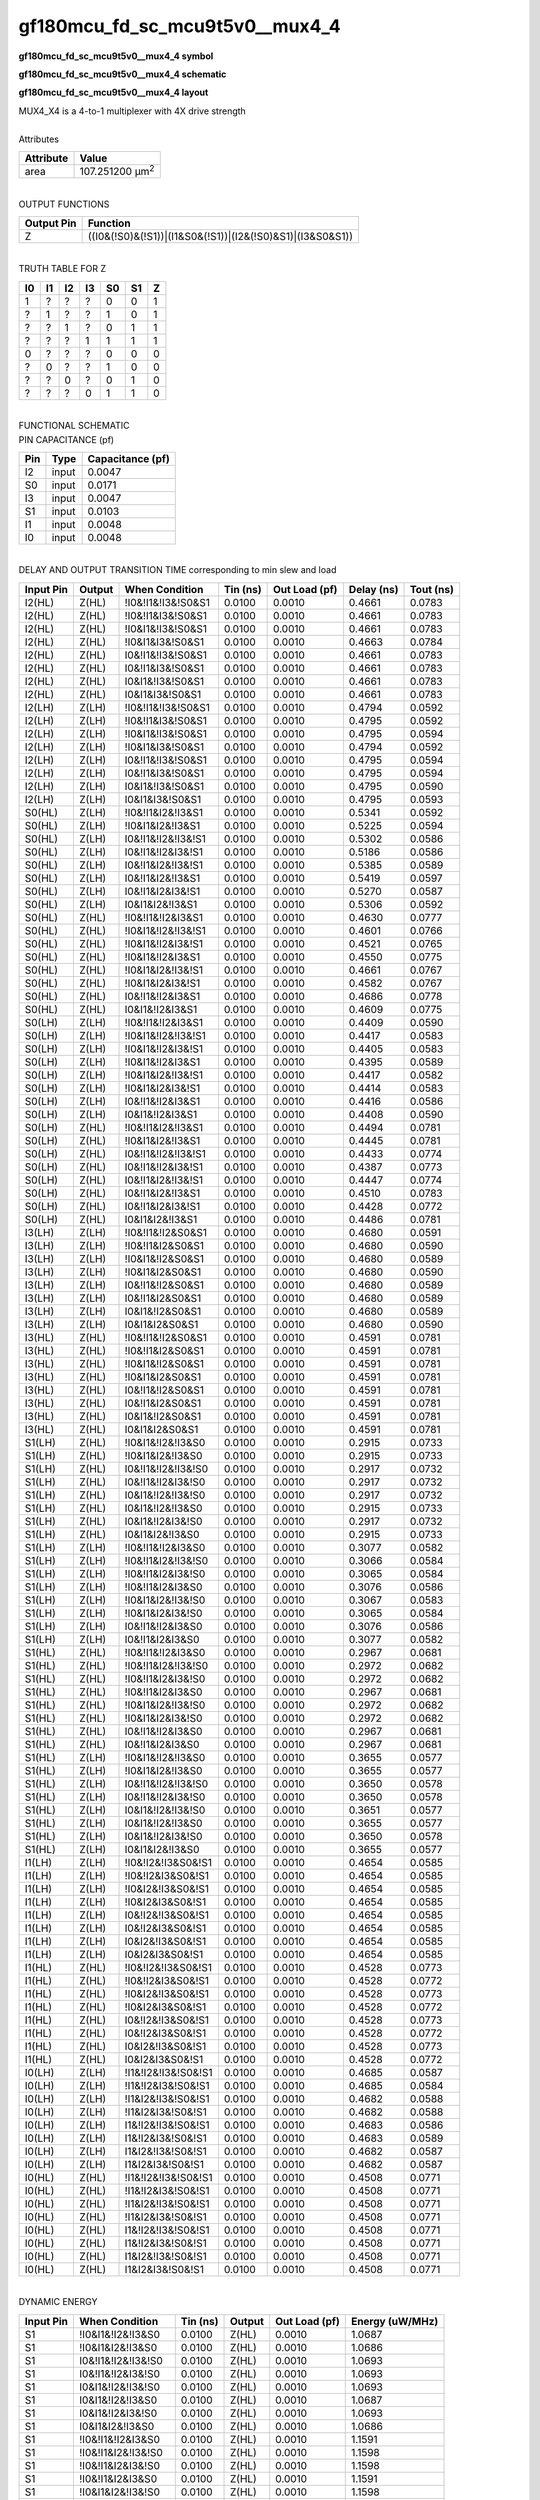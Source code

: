====================================
gf180mcu_fd_sc_mcu9t5v0__mux4_4
====================================

**gf180mcu_fd_sc_mcu9t5v0__mux4_4 symbol**

.. image:: gf180mcu_fd_sc_mcu9t5v0__mux4_4.symbol.png
    :alt: gf180mcu_fd_sc_mcu9t5v0__mux4_4 symbol

**gf180mcu_fd_sc_mcu9t5v0__mux4_4 schematic**

.. image:: gf180mcu_fd_sc_mcu9t5v0__mux4.schematic.svg
    :alt: gf180mcu_fd_sc_mcu9t5v0__mux4_4 schematic

**gf180mcu_fd_sc_mcu9t5v0__mux4_4 layout**

.. image:: gf180mcu_fd_sc_mcu9t5v0__mux4_4.layout.png
    :alt: gf180mcu_fd_sc_mcu9t5v0__mux4_4 layout


| MUX4_X4 is a 4-to-1 multiplexer with 4X drive strength

|
| Attributes

============= =======================
**Attribute** **Value**
area          107.251200 µm\ :sup:`2`
============= =======================

|
| OUTPUT FUNCTIONS

============== =========================================================
**Output Pin** **Function**
Z              ((I0&(!S0)&(!S1))|(I1&S0&(!S1))|(I2&(!S0)&S1)|(I3&S0&S1))
============== =========================================================

|
| TRUTH TABLE FOR Z

====== ====== ====== ====== ====== ====== =====
**I0** **I1** **I2** **I3** **S0** **S1** **Z**
1      ?      ?      ?      0      0      1
?      1      ?      ?      1      0      1
?      ?      1      ?      0      1      1
?      ?      ?      1      1      1      1
0      ?      ?      ?      0      0      0
?      0      ?      ?      1      0      0
?      ?      0      ?      0      1      0
?      ?      ?      0      1      1      0
====== ====== ====== ====== ====== ====== =====

|
| FUNCTIONAL SCHEMATIC


.. image:: gf180mcu_fd_sc_mcu9t5v0__mux4_4.png


| PIN CAPACITANCE (pf)

======= ======== ====================
**Pin** **Type** **Capacitance (pf)**
I2      input    0.0047
S0      input    0.0171
I3      input    0.0047
S1      input    0.0103
I1      input    0.0048
I0      input    0.0048
======= ======== ====================

|
| DELAY AND OUTPUT TRANSITION TIME corresponding to min slew and load

+---------------+------------+---------------------+--------------+-------------------+----------------+---------------+
| **Input Pin** | **Output** | **When Condition**  | **Tin (ns)** | **Out Load (pf)** | **Delay (ns)** | **Tout (ns)** |
+---------------+------------+---------------------+--------------+-------------------+----------------+---------------+
| I2(HL)        | Z(HL)      | !I0&!I1&!I3&!S0&S1  | 0.0100       | 0.0010            | 0.4661         | 0.0783        |
+---------------+------------+---------------------+--------------+-------------------+----------------+---------------+
| I2(HL)        | Z(HL)      | !I0&!I1&I3&!S0&S1   | 0.0100       | 0.0010            | 0.4661         | 0.0783        |
+---------------+------------+---------------------+--------------+-------------------+----------------+---------------+
| I2(HL)        | Z(HL)      | !I0&I1&!I3&!S0&S1   | 0.0100       | 0.0010            | 0.4661         | 0.0783        |
+---------------+------------+---------------------+--------------+-------------------+----------------+---------------+
| I2(HL)        | Z(HL)      | !I0&I1&I3&!S0&S1    | 0.0100       | 0.0010            | 0.4663         | 0.0784        |
+---------------+------------+---------------------+--------------+-------------------+----------------+---------------+
| I2(HL)        | Z(HL)      | I0&!I1&!I3&!S0&S1   | 0.0100       | 0.0010            | 0.4661         | 0.0783        |
+---------------+------------+---------------------+--------------+-------------------+----------------+---------------+
| I2(HL)        | Z(HL)      | I0&!I1&I3&!S0&S1    | 0.0100       | 0.0010            | 0.4661         | 0.0783        |
+---------------+------------+---------------------+--------------+-------------------+----------------+---------------+
| I2(HL)        | Z(HL)      | I0&I1&!I3&!S0&S1    | 0.0100       | 0.0010            | 0.4661         | 0.0783        |
+---------------+------------+---------------------+--------------+-------------------+----------------+---------------+
| I2(HL)        | Z(HL)      | I0&I1&I3&!S0&S1     | 0.0100       | 0.0010            | 0.4661         | 0.0783        |
+---------------+------------+---------------------+--------------+-------------------+----------------+---------------+
| I2(LH)        | Z(LH)      | !I0&!I1&!I3&!S0&S1  | 0.0100       | 0.0010            | 0.4794         | 0.0592        |
+---------------+------------+---------------------+--------------+-------------------+----------------+---------------+
| I2(LH)        | Z(LH)      | !I0&!I1&I3&!S0&S1   | 0.0100       | 0.0010            | 0.4795         | 0.0592        |
+---------------+------------+---------------------+--------------+-------------------+----------------+---------------+
| I2(LH)        | Z(LH)      | !I0&I1&!I3&!S0&S1   | 0.0100       | 0.0010            | 0.4795         | 0.0594        |
+---------------+------------+---------------------+--------------+-------------------+----------------+---------------+
| I2(LH)        | Z(LH)      | !I0&I1&I3&!S0&S1    | 0.0100       | 0.0010            | 0.4794         | 0.0592        |
+---------------+------------+---------------------+--------------+-------------------+----------------+---------------+
| I2(LH)        | Z(LH)      | I0&!I1&!I3&!S0&S1   | 0.0100       | 0.0010            | 0.4795         | 0.0594        |
+---------------+------------+---------------------+--------------+-------------------+----------------+---------------+
| I2(LH)        | Z(LH)      | I0&!I1&I3&!S0&S1    | 0.0100       | 0.0010            | 0.4795         | 0.0594        |
+---------------+------------+---------------------+--------------+-------------------+----------------+---------------+
| I2(LH)        | Z(LH)      | I0&I1&!I3&!S0&S1    | 0.0100       | 0.0010            | 0.4795         | 0.0590        |
+---------------+------------+---------------------+--------------+-------------------+----------------+---------------+
| I2(LH)        | Z(LH)      | I0&I1&I3&!S0&S1     | 0.0100       | 0.0010            | 0.4795         | 0.0593        |
+---------------+------------+---------------------+--------------+-------------------+----------------+---------------+
| S0(HL)        | Z(LH)      | !I0&!I1&I2&!I3&S1   | 0.0100       | 0.0010            | 0.5341         | 0.0592        |
+---------------+------------+---------------------+--------------+-------------------+----------------+---------------+
| S0(HL)        | Z(LH)      | !I0&I1&I2&!I3&S1    | 0.0100       | 0.0010            | 0.5225         | 0.0594        |
+---------------+------------+---------------------+--------------+-------------------+----------------+---------------+
| S0(HL)        | Z(LH)      | I0&!I1&!I2&!I3&!S1  | 0.0100       | 0.0010            | 0.5302         | 0.0586        |
+---------------+------------+---------------------+--------------+-------------------+----------------+---------------+
| S0(HL)        | Z(LH)      | I0&!I1&!I2&I3&!S1   | 0.0100       | 0.0010            | 0.5186         | 0.0586        |
+---------------+------------+---------------------+--------------+-------------------+----------------+---------------+
| S0(HL)        | Z(LH)      | I0&!I1&I2&!I3&!S1   | 0.0100       | 0.0010            | 0.5385         | 0.0589        |
+---------------+------------+---------------------+--------------+-------------------+----------------+---------------+
| S0(HL)        | Z(LH)      | I0&!I1&I2&!I3&S1    | 0.0100       | 0.0010            | 0.5419         | 0.0597        |
+---------------+------------+---------------------+--------------+-------------------+----------------+---------------+
| S0(HL)        | Z(LH)      | I0&!I1&I2&I3&!S1    | 0.0100       | 0.0010            | 0.5270         | 0.0587        |
+---------------+------------+---------------------+--------------+-------------------+----------------+---------------+
| S0(HL)        | Z(LH)      | I0&I1&I2&!I3&S1     | 0.0100       | 0.0010            | 0.5306         | 0.0592        |
+---------------+------------+---------------------+--------------+-------------------+----------------+---------------+
| S0(HL)        | Z(HL)      | !I0&!I1&!I2&I3&S1   | 0.0100       | 0.0010            | 0.4630         | 0.0777        |
+---------------+------------+---------------------+--------------+-------------------+----------------+---------------+
| S0(HL)        | Z(HL)      | !I0&I1&!I2&!I3&!S1  | 0.0100       | 0.0010            | 0.4601         | 0.0766        |
+---------------+------------+---------------------+--------------+-------------------+----------------+---------------+
| S0(HL)        | Z(HL)      | !I0&I1&!I2&I3&!S1   | 0.0100       | 0.0010            | 0.4521         | 0.0765        |
+---------------+------------+---------------------+--------------+-------------------+----------------+---------------+
| S0(HL)        | Z(HL)      | !I0&I1&!I2&I3&S1    | 0.0100       | 0.0010            | 0.4550         | 0.0775        |
+---------------+------------+---------------------+--------------+-------------------+----------------+---------------+
| S0(HL)        | Z(HL)      | !I0&I1&I2&!I3&!S1   | 0.0100       | 0.0010            | 0.4661         | 0.0767        |
+---------------+------------+---------------------+--------------+-------------------+----------------+---------------+
| S0(HL)        | Z(HL)      | !I0&I1&I2&I3&!S1    | 0.0100       | 0.0010            | 0.4582         | 0.0767        |
+---------------+------------+---------------------+--------------+-------------------+----------------+---------------+
| S0(HL)        | Z(HL)      | I0&!I1&!I2&I3&S1    | 0.0100       | 0.0010            | 0.4686         | 0.0778        |
+---------------+------------+---------------------+--------------+-------------------+----------------+---------------+
| S0(HL)        | Z(HL)      | I0&I1&!I2&I3&S1     | 0.0100       | 0.0010            | 0.4609         | 0.0775        |
+---------------+------------+---------------------+--------------+-------------------+----------------+---------------+
| S0(LH)        | Z(LH)      | !I0&!I1&!I2&I3&S1   | 0.0100       | 0.0010            | 0.4409         | 0.0590        |
+---------------+------------+---------------------+--------------+-------------------+----------------+---------------+
| S0(LH)        | Z(LH)      | !I0&I1&!I2&!I3&!S1  | 0.0100       | 0.0010            | 0.4417         | 0.0583        |
+---------------+------------+---------------------+--------------+-------------------+----------------+---------------+
| S0(LH)        | Z(LH)      | !I0&I1&!I2&I3&!S1   | 0.0100       | 0.0010            | 0.4405         | 0.0583        |
+---------------+------------+---------------------+--------------+-------------------+----------------+---------------+
| S0(LH)        | Z(LH)      | !I0&I1&!I2&I3&S1    | 0.0100       | 0.0010            | 0.4395         | 0.0589        |
+---------------+------------+---------------------+--------------+-------------------+----------------+---------------+
| S0(LH)        | Z(LH)      | !I0&I1&I2&!I3&!S1   | 0.0100       | 0.0010            | 0.4417         | 0.0582        |
+---------------+------------+---------------------+--------------+-------------------+----------------+---------------+
| S0(LH)        | Z(LH)      | !I0&I1&I2&I3&!S1    | 0.0100       | 0.0010            | 0.4414         | 0.0583        |
+---------------+------------+---------------------+--------------+-------------------+----------------+---------------+
| S0(LH)        | Z(LH)      | I0&!I1&!I2&I3&S1    | 0.0100       | 0.0010            | 0.4416         | 0.0586        |
+---------------+------------+---------------------+--------------+-------------------+----------------+---------------+
| S0(LH)        | Z(LH)      | I0&I1&!I2&I3&S1     | 0.0100       | 0.0010            | 0.4408         | 0.0590        |
+---------------+------------+---------------------+--------------+-------------------+----------------+---------------+
| S0(LH)        | Z(HL)      | !I0&!I1&I2&!I3&S1   | 0.0100       | 0.0010            | 0.4494         | 0.0781        |
+---------------+------------+---------------------+--------------+-------------------+----------------+---------------+
| S0(LH)        | Z(HL)      | !I0&I1&I2&!I3&S1    | 0.0100       | 0.0010            | 0.4445         | 0.0781        |
+---------------+------------+---------------------+--------------+-------------------+----------------+---------------+
| S0(LH)        | Z(HL)      | I0&!I1&!I2&!I3&!S1  | 0.0100       | 0.0010            | 0.4433         | 0.0774        |
+---------------+------------+---------------------+--------------+-------------------+----------------+---------------+
| S0(LH)        | Z(HL)      | I0&!I1&!I2&I3&!S1   | 0.0100       | 0.0010            | 0.4387         | 0.0773        |
+---------------+------------+---------------------+--------------+-------------------+----------------+---------------+
| S0(LH)        | Z(HL)      | I0&!I1&I2&!I3&!S1   | 0.0100       | 0.0010            | 0.4447         | 0.0774        |
+---------------+------------+---------------------+--------------+-------------------+----------------+---------------+
| S0(LH)        | Z(HL)      | I0&!I1&I2&!I3&S1    | 0.0100       | 0.0010            | 0.4510         | 0.0783        |
+---------------+------------+---------------------+--------------+-------------------+----------------+---------------+
| S0(LH)        | Z(HL)      | I0&!I1&I2&I3&!S1    | 0.0100       | 0.0010            | 0.4428         | 0.0772        |
+---------------+------------+---------------------+--------------+-------------------+----------------+---------------+
| S0(LH)        | Z(HL)      | I0&I1&I2&!I3&S1     | 0.0100       | 0.0010            | 0.4486         | 0.0781        |
+---------------+------------+---------------------+--------------+-------------------+----------------+---------------+
| I3(LH)        | Z(LH)      | !I0&!I1&!I2&S0&S1   | 0.0100       | 0.0010            | 0.4680         | 0.0591        |
+---------------+------------+---------------------+--------------+-------------------+----------------+---------------+
| I3(LH)        | Z(LH)      | !I0&!I1&I2&S0&S1    | 0.0100       | 0.0010            | 0.4680         | 0.0590        |
+---------------+------------+---------------------+--------------+-------------------+----------------+---------------+
| I3(LH)        | Z(LH)      | !I0&I1&!I2&S0&S1    | 0.0100       | 0.0010            | 0.4680         | 0.0589        |
+---------------+------------+---------------------+--------------+-------------------+----------------+---------------+
| I3(LH)        | Z(LH)      | !I0&I1&I2&S0&S1     | 0.0100       | 0.0010            | 0.4680         | 0.0590        |
+---------------+------------+---------------------+--------------+-------------------+----------------+---------------+
| I3(LH)        | Z(LH)      | I0&!I1&!I2&S0&S1    | 0.0100       | 0.0010            | 0.4680         | 0.0589        |
+---------------+------------+---------------------+--------------+-------------------+----------------+---------------+
| I3(LH)        | Z(LH)      | I0&!I1&I2&S0&S1     | 0.0100       | 0.0010            | 0.4680         | 0.0589        |
+---------------+------------+---------------------+--------------+-------------------+----------------+---------------+
| I3(LH)        | Z(LH)      | I0&I1&!I2&S0&S1     | 0.0100       | 0.0010            | 0.4680         | 0.0589        |
+---------------+------------+---------------------+--------------+-------------------+----------------+---------------+
| I3(LH)        | Z(LH)      | I0&I1&I2&S0&S1      | 0.0100       | 0.0010            | 0.4680         | 0.0590        |
+---------------+------------+---------------------+--------------+-------------------+----------------+---------------+
| I3(HL)        | Z(HL)      | !I0&!I1&!I2&S0&S1   | 0.0100       | 0.0010            | 0.4591         | 0.0781        |
+---------------+------------+---------------------+--------------+-------------------+----------------+---------------+
| I3(HL)        | Z(HL)      | !I0&!I1&I2&S0&S1    | 0.0100       | 0.0010            | 0.4591         | 0.0781        |
+---------------+------------+---------------------+--------------+-------------------+----------------+---------------+
| I3(HL)        | Z(HL)      | !I0&I1&!I2&S0&S1    | 0.0100       | 0.0010            | 0.4591         | 0.0781        |
+---------------+------------+---------------------+--------------+-------------------+----------------+---------------+
| I3(HL)        | Z(HL)      | !I0&I1&I2&S0&S1     | 0.0100       | 0.0010            | 0.4591         | 0.0781        |
+---------------+------------+---------------------+--------------+-------------------+----------------+---------------+
| I3(HL)        | Z(HL)      | I0&!I1&!I2&S0&S1    | 0.0100       | 0.0010            | 0.4591         | 0.0781        |
+---------------+------------+---------------------+--------------+-------------------+----------------+---------------+
| I3(HL)        | Z(HL)      | I0&!I1&I2&S0&S1     | 0.0100       | 0.0010            | 0.4591         | 0.0781        |
+---------------+------------+---------------------+--------------+-------------------+----------------+---------------+
| I3(HL)        | Z(HL)      | I0&I1&!I2&S0&S1     | 0.0100       | 0.0010            | 0.4591         | 0.0781        |
+---------------+------------+---------------------+--------------+-------------------+----------------+---------------+
| I3(HL)        | Z(HL)      | I0&I1&I2&S0&S1      | 0.0100       | 0.0010            | 0.4591         | 0.0781        |
+---------------+------------+---------------------+--------------+-------------------+----------------+---------------+
| S1(LH)        | Z(HL)      | !I0&I1&!I2&!I3&S0   | 0.0100       | 0.0010            | 0.2915         | 0.0733        |
+---------------+------------+---------------------+--------------+-------------------+----------------+---------------+
| S1(LH)        | Z(HL)      | !I0&I1&I2&!I3&S0    | 0.0100       | 0.0010            | 0.2915         | 0.0733        |
+---------------+------------+---------------------+--------------+-------------------+----------------+---------------+
| S1(LH)        | Z(HL)      | I0&!I1&!I2&!I3&!S0  | 0.0100       | 0.0010            | 0.2917         | 0.0732        |
+---------------+------------+---------------------+--------------+-------------------+----------------+---------------+
| S1(LH)        | Z(HL)      | I0&!I1&!I2&I3&!S0   | 0.0100       | 0.0010            | 0.2917         | 0.0732        |
+---------------+------------+---------------------+--------------+-------------------+----------------+---------------+
| S1(LH)        | Z(HL)      | I0&I1&!I2&!I3&!S0   | 0.0100       | 0.0010            | 0.2917         | 0.0732        |
+---------------+------------+---------------------+--------------+-------------------+----------------+---------------+
| S1(LH)        | Z(HL)      | I0&I1&!I2&!I3&S0    | 0.0100       | 0.0010            | 0.2915         | 0.0733        |
+---------------+------------+---------------------+--------------+-------------------+----------------+---------------+
| S1(LH)        | Z(HL)      | I0&I1&!I2&I3&!S0    | 0.0100       | 0.0010            | 0.2917         | 0.0732        |
+---------------+------------+---------------------+--------------+-------------------+----------------+---------------+
| S1(LH)        | Z(HL)      | I0&I1&I2&!I3&S0     | 0.0100       | 0.0010            | 0.2915         | 0.0733        |
+---------------+------------+---------------------+--------------+-------------------+----------------+---------------+
| S1(LH)        | Z(LH)      | !I0&!I1&!I2&I3&S0   | 0.0100       | 0.0010            | 0.3077         | 0.0582        |
+---------------+------------+---------------------+--------------+-------------------+----------------+---------------+
| S1(LH)        | Z(LH)      | !I0&!I1&I2&!I3&!S0  | 0.0100       | 0.0010            | 0.3066         | 0.0584        |
+---------------+------------+---------------------+--------------+-------------------+----------------+---------------+
| S1(LH)        | Z(LH)      | !I0&!I1&I2&I3&!S0   | 0.0100       | 0.0010            | 0.3065         | 0.0584        |
+---------------+------------+---------------------+--------------+-------------------+----------------+---------------+
| S1(LH)        | Z(LH)      | !I0&!I1&I2&I3&S0    | 0.0100       | 0.0010            | 0.3076         | 0.0586        |
+---------------+------------+---------------------+--------------+-------------------+----------------+---------------+
| S1(LH)        | Z(LH)      | !I0&I1&I2&!I3&!S0   | 0.0100       | 0.0010            | 0.3067         | 0.0583        |
+---------------+------------+---------------------+--------------+-------------------+----------------+---------------+
| S1(LH)        | Z(LH)      | !I0&I1&I2&I3&!S0    | 0.0100       | 0.0010            | 0.3065         | 0.0584        |
+---------------+------------+---------------------+--------------+-------------------+----------------+---------------+
| S1(LH)        | Z(LH)      | I0&!I1&!I2&I3&S0    | 0.0100       | 0.0010            | 0.3076         | 0.0586        |
+---------------+------------+---------------------+--------------+-------------------+----------------+---------------+
| S1(LH)        | Z(LH)      | I0&!I1&I2&I3&S0     | 0.0100       | 0.0010            | 0.3077         | 0.0582        |
+---------------+------------+---------------------+--------------+-------------------+----------------+---------------+
| S1(HL)        | Z(HL)      | !I0&!I1&!I2&I3&S0   | 0.0100       | 0.0010            | 0.2967         | 0.0681        |
+---------------+------------+---------------------+--------------+-------------------+----------------+---------------+
| S1(HL)        | Z(HL)      | !I0&!I1&I2&!I3&!S0  | 0.0100       | 0.0010            | 0.2972         | 0.0682        |
+---------------+------------+---------------------+--------------+-------------------+----------------+---------------+
| S1(HL)        | Z(HL)      | !I0&!I1&I2&I3&!S0   | 0.0100       | 0.0010            | 0.2972         | 0.0682        |
+---------------+------------+---------------------+--------------+-------------------+----------------+---------------+
| S1(HL)        | Z(HL)      | !I0&!I1&I2&I3&S0    | 0.0100       | 0.0010            | 0.2967         | 0.0681        |
+---------------+------------+---------------------+--------------+-------------------+----------------+---------------+
| S1(HL)        | Z(HL)      | !I0&I1&I2&!I3&!S0   | 0.0100       | 0.0010            | 0.2972         | 0.0682        |
+---------------+------------+---------------------+--------------+-------------------+----------------+---------------+
| S1(HL)        | Z(HL)      | !I0&I1&I2&I3&!S0    | 0.0100       | 0.0010            | 0.2972         | 0.0682        |
+---------------+------------+---------------------+--------------+-------------------+----------------+---------------+
| S1(HL)        | Z(HL)      | I0&!I1&!I2&I3&S0    | 0.0100       | 0.0010            | 0.2967         | 0.0681        |
+---------------+------------+---------------------+--------------+-------------------+----------------+---------------+
| S1(HL)        | Z(HL)      | I0&!I1&I2&I3&S0     | 0.0100       | 0.0010            | 0.2967         | 0.0681        |
+---------------+------------+---------------------+--------------+-------------------+----------------+---------------+
| S1(HL)        | Z(LH)      | !I0&I1&!I2&!I3&S0   | 0.0100       | 0.0010            | 0.3655         | 0.0577        |
+---------------+------------+---------------------+--------------+-------------------+----------------+---------------+
| S1(HL)        | Z(LH)      | !I0&I1&I2&!I3&S0    | 0.0100       | 0.0010            | 0.3655         | 0.0577        |
+---------------+------------+---------------------+--------------+-------------------+----------------+---------------+
| S1(HL)        | Z(LH)      | I0&!I1&!I2&!I3&!S0  | 0.0100       | 0.0010            | 0.3650         | 0.0578        |
+---------------+------------+---------------------+--------------+-------------------+----------------+---------------+
| S1(HL)        | Z(LH)      | I0&!I1&!I2&I3&!S0   | 0.0100       | 0.0010            | 0.3650         | 0.0578        |
+---------------+------------+---------------------+--------------+-------------------+----------------+---------------+
| S1(HL)        | Z(LH)      | I0&I1&!I2&!I3&!S0   | 0.0100       | 0.0010            | 0.3651         | 0.0577        |
+---------------+------------+---------------------+--------------+-------------------+----------------+---------------+
| S1(HL)        | Z(LH)      | I0&I1&!I2&!I3&S0    | 0.0100       | 0.0010            | 0.3655         | 0.0577        |
+---------------+------------+---------------------+--------------+-------------------+----------------+---------------+
| S1(HL)        | Z(LH)      | I0&I1&!I2&I3&!S0    | 0.0100       | 0.0010            | 0.3650         | 0.0578        |
+---------------+------------+---------------------+--------------+-------------------+----------------+---------------+
| S1(HL)        | Z(LH)      | I0&I1&I2&!I3&S0     | 0.0100       | 0.0010            | 0.3655         | 0.0577        |
+---------------+------------+---------------------+--------------+-------------------+----------------+---------------+
| I1(LH)        | Z(LH)      | !I0&!I2&!I3&S0&!S1  | 0.0100       | 0.0010            | 0.4654         | 0.0585        |
+---------------+------------+---------------------+--------------+-------------------+----------------+---------------+
| I1(LH)        | Z(LH)      | !I0&!I2&I3&S0&!S1   | 0.0100       | 0.0010            | 0.4654         | 0.0585        |
+---------------+------------+---------------------+--------------+-------------------+----------------+---------------+
| I1(LH)        | Z(LH)      | !I0&I2&!I3&S0&!S1   | 0.0100       | 0.0010            | 0.4654         | 0.0585        |
+---------------+------------+---------------------+--------------+-------------------+----------------+---------------+
| I1(LH)        | Z(LH)      | !I0&I2&I3&S0&!S1    | 0.0100       | 0.0010            | 0.4654         | 0.0585        |
+---------------+------------+---------------------+--------------+-------------------+----------------+---------------+
| I1(LH)        | Z(LH)      | I0&!I2&!I3&S0&!S1   | 0.0100       | 0.0010            | 0.4654         | 0.0585        |
+---------------+------------+---------------------+--------------+-------------------+----------------+---------------+
| I1(LH)        | Z(LH)      | I0&!I2&I3&S0&!S1    | 0.0100       | 0.0010            | 0.4654         | 0.0585        |
+---------------+------------+---------------------+--------------+-------------------+----------------+---------------+
| I1(LH)        | Z(LH)      | I0&I2&!I3&S0&!S1    | 0.0100       | 0.0010            | 0.4654         | 0.0585        |
+---------------+------------+---------------------+--------------+-------------------+----------------+---------------+
| I1(LH)        | Z(LH)      | I0&I2&I3&S0&!S1     | 0.0100       | 0.0010            | 0.4654         | 0.0585        |
+---------------+------------+---------------------+--------------+-------------------+----------------+---------------+
| I1(HL)        | Z(HL)      | !I0&!I2&!I3&S0&!S1  | 0.0100       | 0.0010            | 0.4528         | 0.0773        |
+---------------+------------+---------------------+--------------+-------------------+----------------+---------------+
| I1(HL)        | Z(HL)      | !I0&!I2&I3&S0&!S1   | 0.0100       | 0.0010            | 0.4528         | 0.0772        |
+---------------+------------+---------------------+--------------+-------------------+----------------+---------------+
| I1(HL)        | Z(HL)      | !I0&I2&!I3&S0&!S1   | 0.0100       | 0.0010            | 0.4528         | 0.0773        |
+---------------+------------+---------------------+--------------+-------------------+----------------+---------------+
| I1(HL)        | Z(HL)      | !I0&I2&I3&S0&!S1    | 0.0100       | 0.0010            | 0.4528         | 0.0772        |
+---------------+------------+---------------------+--------------+-------------------+----------------+---------------+
| I1(HL)        | Z(HL)      | I0&!I2&!I3&S0&!S1   | 0.0100       | 0.0010            | 0.4528         | 0.0773        |
+---------------+------------+---------------------+--------------+-------------------+----------------+---------------+
| I1(HL)        | Z(HL)      | I0&!I2&I3&S0&!S1    | 0.0100       | 0.0010            | 0.4528         | 0.0772        |
+---------------+------------+---------------------+--------------+-------------------+----------------+---------------+
| I1(HL)        | Z(HL)      | I0&I2&!I3&S0&!S1    | 0.0100       | 0.0010            | 0.4528         | 0.0773        |
+---------------+------------+---------------------+--------------+-------------------+----------------+---------------+
| I1(HL)        | Z(HL)      | I0&I2&I3&S0&!S1     | 0.0100       | 0.0010            | 0.4528         | 0.0772        |
+---------------+------------+---------------------+--------------+-------------------+----------------+---------------+
| I0(LH)        | Z(LH)      | !I1&!I2&!I3&!S0&!S1 | 0.0100       | 0.0010            | 0.4685         | 0.0587        |
+---------------+------------+---------------------+--------------+-------------------+----------------+---------------+
| I0(LH)        | Z(LH)      | !I1&!I2&I3&!S0&!S1  | 0.0100       | 0.0010            | 0.4685         | 0.0584        |
+---------------+------------+---------------------+--------------+-------------------+----------------+---------------+
| I0(LH)        | Z(LH)      | !I1&I2&!I3&!S0&!S1  | 0.0100       | 0.0010            | 0.4682         | 0.0588        |
+---------------+------------+---------------------+--------------+-------------------+----------------+---------------+
| I0(LH)        | Z(LH)      | !I1&I2&I3&!S0&!S1   | 0.0100       | 0.0010            | 0.4682         | 0.0588        |
+---------------+------------+---------------------+--------------+-------------------+----------------+---------------+
| I0(LH)        | Z(LH)      | I1&!I2&!I3&!S0&!S1  | 0.0100       | 0.0010            | 0.4683         | 0.0586        |
+---------------+------------+---------------------+--------------+-------------------+----------------+---------------+
| I0(LH)        | Z(LH)      | I1&!I2&I3&!S0&!S1   | 0.0100       | 0.0010            | 0.4683         | 0.0589        |
+---------------+------------+---------------------+--------------+-------------------+----------------+---------------+
| I0(LH)        | Z(LH)      | I1&I2&!I3&!S0&!S1   | 0.0100       | 0.0010            | 0.4682         | 0.0587        |
+---------------+------------+---------------------+--------------+-------------------+----------------+---------------+
| I0(LH)        | Z(LH)      | I1&I2&I3&!S0&!S1    | 0.0100       | 0.0010            | 0.4682         | 0.0587        |
+---------------+------------+---------------------+--------------+-------------------+----------------+---------------+
| I0(HL)        | Z(HL)      | !I1&!I2&!I3&!S0&!S1 | 0.0100       | 0.0010            | 0.4508         | 0.0771        |
+---------------+------------+---------------------+--------------+-------------------+----------------+---------------+
| I0(HL)        | Z(HL)      | !I1&!I2&I3&!S0&!S1  | 0.0100       | 0.0010            | 0.4508         | 0.0771        |
+---------------+------------+---------------------+--------------+-------------------+----------------+---------------+
| I0(HL)        | Z(HL)      | !I1&I2&!I3&!S0&!S1  | 0.0100       | 0.0010            | 0.4508         | 0.0771        |
+---------------+------------+---------------------+--------------+-------------------+----------------+---------------+
| I0(HL)        | Z(HL)      | !I1&I2&I3&!S0&!S1   | 0.0100       | 0.0010            | 0.4508         | 0.0771        |
+---------------+------------+---------------------+--------------+-------------------+----------------+---------------+
| I0(HL)        | Z(HL)      | I1&!I2&!I3&!S0&!S1  | 0.0100       | 0.0010            | 0.4508         | 0.0771        |
+---------------+------------+---------------------+--------------+-------------------+----------------+---------------+
| I0(HL)        | Z(HL)      | I1&!I2&I3&!S0&!S1   | 0.0100       | 0.0010            | 0.4508         | 0.0771        |
+---------------+------------+---------------------+--------------+-------------------+----------------+---------------+
| I0(HL)        | Z(HL)      | I1&I2&!I3&!S0&!S1   | 0.0100       | 0.0010            | 0.4508         | 0.0771        |
+---------------+------------+---------------------+--------------+-------------------+----------------+---------------+
| I0(HL)        | Z(HL)      | I1&I2&I3&!S0&!S1    | 0.0100       | 0.0010            | 0.4508         | 0.0771        |
+---------------+------------+---------------------+--------------+-------------------+----------------+---------------+

|
| DYNAMIC ENERGY

+---------------+---------------------+--------------+------------+-------------------+---------------------+
| **Input Pin** | **When Condition**  | **Tin (ns)** | **Output** | **Out Load (pf)** | **Energy (uW/MHz)** |
+---------------+---------------------+--------------+------------+-------------------+---------------------+
| S1            | !I0&I1&!I2&!I3&S0   | 0.0100       | Z(HL)      | 0.0010            | 1.0687              |
+---------------+---------------------+--------------+------------+-------------------+---------------------+
| S1            | !I0&I1&I2&!I3&S0    | 0.0100       | Z(HL)      | 0.0010            | 1.0686              |
+---------------+---------------------+--------------+------------+-------------------+---------------------+
| S1            | I0&!I1&!I2&!I3&!S0  | 0.0100       | Z(HL)      | 0.0010            | 1.0693              |
+---------------+---------------------+--------------+------------+-------------------+---------------------+
| S1            | I0&!I1&!I2&I3&!S0   | 0.0100       | Z(HL)      | 0.0010            | 1.0693              |
+---------------+---------------------+--------------+------------+-------------------+---------------------+
| S1            | I0&I1&!I2&!I3&!S0   | 0.0100       | Z(HL)      | 0.0010            | 1.0693              |
+---------------+---------------------+--------------+------------+-------------------+---------------------+
| S1            | I0&I1&!I2&!I3&S0    | 0.0100       | Z(HL)      | 0.0010            | 1.0687              |
+---------------+---------------------+--------------+------------+-------------------+---------------------+
| S1            | I0&I1&!I2&I3&!S0    | 0.0100       | Z(HL)      | 0.0010            | 1.0693              |
+---------------+---------------------+--------------+------------+-------------------+---------------------+
| S1            | I0&I1&I2&!I3&S0     | 0.0100       | Z(HL)      | 0.0010            | 1.0686              |
+---------------+---------------------+--------------+------------+-------------------+---------------------+
| S1            | !I0&!I1&!I2&I3&S0   | 0.0100       | Z(HL)      | 0.0010            | 1.1591              |
+---------------+---------------------+--------------+------------+-------------------+---------------------+
| S1            | !I0&!I1&I2&!I3&!S0  | 0.0100       | Z(HL)      | 0.0010            | 1.1598              |
+---------------+---------------------+--------------+------------+-------------------+---------------------+
| S1            | !I0&!I1&I2&I3&!S0   | 0.0100       | Z(HL)      | 0.0010            | 1.1598              |
+---------------+---------------------+--------------+------------+-------------------+---------------------+
| S1            | !I0&!I1&I2&I3&S0    | 0.0100       | Z(HL)      | 0.0010            | 1.1591              |
+---------------+---------------------+--------------+------------+-------------------+---------------------+
| S1            | !I0&I1&I2&!I3&!S0   | 0.0100       | Z(HL)      | 0.0010            | 1.1598              |
+---------------+---------------------+--------------+------------+-------------------+---------------------+
| S1            | !I0&I1&I2&I3&!S0    | 0.0100       | Z(HL)      | 0.0010            | 1.1598              |
+---------------+---------------------+--------------+------------+-------------------+---------------------+
| S1            | I0&!I1&!I2&I3&S0    | 0.0100       | Z(HL)      | 0.0010            | 1.1591              |
+---------------+---------------------+--------------+------------+-------------------+---------------------+
| S1            | I0&!I1&I2&I3&S0     | 0.0100       | Z(HL)      | 0.0010            | 1.1591              |
+---------------+---------------------+--------------+------------+-------------------+---------------------+
| S1            | !I0&!I1&!I2&I3&S0   | 0.0100       | Z(LH)      | 0.0010            | 0.6881              |
+---------------+---------------------+--------------+------------+-------------------+---------------------+
| S1            | !I0&!I1&I2&!I3&!S0  | 0.0100       | Z(LH)      | 0.0010            | 0.6879              |
+---------------+---------------------+--------------+------------+-------------------+---------------------+
| S1            | !I0&!I1&I2&I3&!S0   | 0.0100       | Z(LH)      | 0.0010            | 0.6881              |
+---------------+---------------------+--------------+------------+-------------------+---------------------+
| S1            | !I0&!I1&I2&I3&S0    | 0.0100       | Z(LH)      | 0.0010            | 0.6880              |
+---------------+---------------------+--------------+------------+-------------------+---------------------+
| S1            | !I0&I1&I2&!I3&!S0   | 0.0100       | Z(LH)      | 0.0010            | 0.6881              |
+---------------+---------------------+--------------+------------+-------------------+---------------------+
| S1            | !I0&I1&I2&I3&!S0    | 0.0100       | Z(LH)      | 0.0010            | 0.6881              |
+---------------+---------------------+--------------+------------+-------------------+---------------------+
| S1            | I0&!I1&!I2&I3&S0    | 0.0100       | Z(LH)      | 0.0010            | 0.6880              |
+---------------+---------------------+--------------+------------+-------------------+---------------------+
| S1            | I0&!I1&I2&I3&S0     | 0.0100       | Z(LH)      | 0.0010            | 0.6881              |
+---------------+---------------------+--------------+------------+-------------------+---------------------+
| S1            | !I0&I1&!I2&!I3&S0   | 0.0100       | Z(LH)      | 0.0010            | 0.9371              |
+---------------+---------------------+--------------+------------+-------------------+---------------------+
| S1            | !I0&I1&I2&!I3&S0    | 0.0100       | Z(LH)      | 0.0010            | 0.9371              |
+---------------+---------------------+--------------+------------+-------------------+---------------------+
| S1            | I0&!I1&!I2&!I3&!S0  | 0.0100       | Z(LH)      | 0.0010            | 0.9369              |
+---------------+---------------------+--------------+------------+-------------------+---------------------+
| S1            | I0&!I1&!I2&I3&!S0   | 0.0100       | Z(LH)      | 0.0010            | 0.9369              |
+---------------+---------------------+--------------+------------+-------------------+---------------------+
| S1            | I0&I1&!I2&!I3&!S0   | 0.0100       | Z(LH)      | 0.0010            | 0.9367              |
+---------------+---------------------+--------------+------------+-------------------+---------------------+
| S1            | I0&I1&!I2&!I3&S0    | 0.0100       | Z(LH)      | 0.0010            | 0.9371              |
+---------------+---------------------+--------------+------------+-------------------+---------------------+
| S1            | I0&I1&!I2&I3&!S0    | 0.0100       | Z(LH)      | 0.0010            | 0.9368              |
+---------------+---------------------+--------------+------------+-------------------+---------------------+
| S1            | I0&I1&I2&!I3&S0     | 0.0100       | Z(LH)      | 0.0010            | 0.9371              |
+---------------+---------------------+--------------+------------+-------------------+---------------------+
| I0            | !I1&!I2&!I3&!S0&!S1 | 0.0100       | Z(LH)      | 0.0010            | 0.8541              |
+---------------+---------------------+--------------+------------+-------------------+---------------------+
| I0            | !I1&!I2&I3&!S0&!S1  | 0.0100       | Z(LH)      | 0.0010            | 0.8539              |
+---------------+---------------------+--------------+------------+-------------------+---------------------+
| I0            | !I1&I2&!I3&!S0&!S1  | 0.0100       | Z(LH)      | 0.0010            | 0.8539              |
+---------------+---------------------+--------------+------------+-------------------+---------------------+
| I0            | !I1&I2&I3&!S0&!S1   | 0.0100       | Z(LH)      | 0.0010            | 0.8539              |
+---------------+---------------------+--------------+------------+-------------------+---------------------+
| I0            | I1&!I2&!I3&!S0&!S1  | 0.0100       | Z(LH)      | 0.0010            | 0.8537              |
+---------------+---------------------+--------------+------------+-------------------+---------------------+
| I0            | I1&!I2&I3&!S0&!S1   | 0.0100       | Z(LH)      | 0.0010            | 0.8539              |
+---------------+---------------------+--------------+------------+-------------------+---------------------+
| I0            | I1&I2&!I3&!S0&!S1   | 0.0100       | Z(LH)      | 0.0010            | 0.8539              |
+---------------+---------------------+--------------+------------+-------------------+---------------------+
| I0            | I1&I2&I3&!S0&!S1    | 0.0100       | Z(LH)      | 0.0010            | 0.8539              |
+---------------+---------------------+--------------+------------+-------------------+---------------------+
| I3            | !I0&!I1&!I2&S0&S1   | 0.0100       | Z(LH)      | 0.0010            | 0.7997              |
+---------------+---------------------+--------------+------------+-------------------+---------------------+
| I3            | !I0&!I1&I2&S0&S1    | 0.0100       | Z(LH)      | 0.0010            | 0.7994              |
+---------------+---------------------+--------------+------------+-------------------+---------------------+
| I3            | !I0&I1&!I2&S0&S1    | 0.0100       | Z(LH)      | 0.0010            | 0.7994              |
+---------------+---------------------+--------------+------------+-------------------+---------------------+
| I3            | !I0&I1&I2&S0&S1     | 0.0100       | Z(LH)      | 0.0010            | 0.7994              |
+---------------+---------------------+--------------+------------+-------------------+---------------------+
| I3            | I0&!I1&!I2&S0&S1    | 0.0100       | Z(LH)      | 0.0010            | 0.7991              |
+---------------+---------------------+--------------+------------+-------------------+---------------------+
| I3            | I0&!I1&I2&S0&S1     | 0.0100       | Z(LH)      | 0.0010            | 0.7994              |
+---------------+---------------------+--------------+------------+-------------------+---------------------+
| I3            | I0&I1&!I2&S0&S1     | 0.0100       | Z(LH)      | 0.0010            | 0.7994              |
+---------------+---------------------+--------------+------------+-------------------+---------------------+
| I3            | I0&I1&I2&S0&S1      | 0.0100       | Z(LH)      | 0.0010            | 0.7994              |
+---------------+---------------------+--------------+------------+-------------------+---------------------+
| I2            | !I0&!I1&!I3&!S0&S1  | 0.0100       | Z(HL)      | 0.0010            | 1.4263              |
+---------------+---------------------+--------------+------------+-------------------+---------------------+
| I2            | !I0&!I1&I3&!S0&S1   | 0.0100       | Z(HL)      | 0.0010            | 1.4263              |
+---------------+---------------------+--------------+------------+-------------------+---------------------+
| I2            | !I0&I1&!I3&!S0&S1   | 0.0100       | Z(HL)      | 0.0010            | 1.4263              |
+---------------+---------------------+--------------+------------+-------------------+---------------------+
| I2            | !I0&I1&I3&!S0&S1    | 0.0100       | Z(HL)      | 0.0010            | 1.4264              |
+---------------+---------------------+--------------+------------+-------------------+---------------------+
| I2            | I0&!I1&!I3&!S0&S1   | 0.0100       | Z(HL)      | 0.0010            | 1.4263              |
+---------------+---------------------+--------------+------------+-------------------+---------------------+
| I2            | I0&!I1&I3&!S0&S1    | 0.0100       | Z(HL)      | 0.0010            | 1.4263              |
+---------------+---------------------+--------------+------------+-------------------+---------------------+
| I2            | I0&I1&!I3&!S0&S1    | 0.0100       | Z(HL)      | 0.0010            | 1.4263              |
+---------------+---------------------+--------------+------------+-------------------+---------------------+
| I2            | I0&I1&I3&!S0&S1     | 0.0100       | Z(HL)      | 0.0010            | 1.4263              |
+---------------+---------------------+--------------+------------+-------------------+---------------------+
| I1            | !I0&!I2&!I3&S0&!S1  | 0.0100       | Z(LH)      | 0.0010            | 0.8238              |
+---------------+---------------------+--------------+------------+-------------------+---------------------+
| I1            | !I0&!I2&I3&S0&!S1   | 0.0100       | Z(LH)      | 0.0010            | 0.8238              |
+---------------+---------------------+--------------+------------+-------------------+---------------------+
| I1            | !I0&I2&!I3&S0&!S1   | 0.0100       | Z(LH)      | 0.0010            | 0.8238              |
+---------------+---------------------+--------------+------------+-------------------+---------------------+
| I1            | !I0&I2&I3&S0&!S1    | 0.0100       | Z(LH)      | 0.0010            | 0.8238              |
+---------------+---------------------+--------------+------------+-------------------+---------------------+
| I1            | I0&!I2&!I3&S0&!S1   | 0.0100       | Z(LH)      | 0.0010            | 0.8238              |
+---------------+---------------------+--------------+------------+-------------------+---------------------+
| I1            | I0&!I2&I3&S0&!S1    | 0.0100       | Z(LH)      | 0.0010            | 0.8238              |
+---------------+---------------------+--------------+------------+-------------------+---------------------+
| I1            | I0&I2&!I3&S0&!S1    | 0.0100       | Z(LH)      | 0.0010            | 0.8238              |
+---------------+---------------------+--------------+------------+-------------------+---------------------+
| I1            | I0&I2&I3&S0&!S1     | 0.0100       | Z(LH)      | 0.0010            | 0.8238              |
+---------------+---------------------+--------------+------------+-------------------+---------------------+
| I3            | !I0&!I1&!I2&S0&S1   | 0.0100       | Z(HL)      | 0.0010            | 1.4360              |
+---------------+---------------------+--------------+------------+-------------------+---------------------+
| I3            | !I0&!I1&I2&S0&S1    | 0.0100       | Z(HL)      | 0.0010            | 1.4360              |
+---------------+---------------------+--------------+------------+-------------------+---------------------+
| I3            | !I0&I1&!I2&S0&S1    | 0.0100       | Z(HL)      | 0.0010            | 1.4360              |
+---------------+---------------------+--------------+------------+-------------------+---------------------+
| I3            | !I0&I1&I2&S0&S1     | 0.0100       | Z(HL)      | 0.0010            | 1.4360              |
+---------------+---------------------+--------------+------------+-------------------+---------------------+
| I3            | I0&!I1&!I2&S0&S1    | 0.0100       | Z(HL)      | 0.0010            | 1.4360              |
+---------------+---------------------+--------------+------------+-------------------+---------------------+
| I3            | I0&!I1&I2&S0&S1     | 0.0100       | Z(HL)      | 0.0010            | 1.4360              |
+---------------+---------------------+--------------+------------+-------------------+---------------------+
| I3            | I0&I1&!I2&S0&S1     | 0.0100       | Z(HL)      | 0.0010            | 1.4360              |
+---------------+---------------------+--------------+------------+-------------------+---------------------+
| I3            | I0&I1&I2&S0&S1      | 0.0100       | Z(HL)      | 0.0010            | 1.4360              |
+---------------+---------------------+--------------+------------+-------------------+---------------------+
| I0            | !I1&!I2&!I3&!S0&!S1 | 0.0100       | Z(HL)      | 0.0010            | 1.3541              |
+---------------+---------------------+--------------+------------+-------------------+---------------------+
| I0            | !I1&!I2&I3&!S0&!S1  | 0.0100       | Z(HL)      | 0.0010            | 1.3541              |
+---------------+---------------------+--------------+------------+-------------------+---------------------+
| I0            | !I1&I2&!I3&!S0&!S1  | 0.0100       | Z(HL)      | 0.0010            | 1.3541              |
+---------------+---------------------+--------------+------------+-------------------+---------------------+
| I0            | !I1&I2&I3&!S0&!S1   | 0.0100       | Z(HL)      | 0.0010            | 1.3541              |
+---------------+---------------------+--------------+------------+-------------------+---------------------+
| I0            | I1&!I2&!I3&!S0&!S1  | 0.0100       | Z(HL)      | 0.0010            | 1.3541              |
+---------------+---------------------+--------------+------------+-------------------+---------------------+
| I0            | I1&!I2&I3&!S0&!S1   | 0.0100       | Z(HL)      | 0.0010            | 1.3541              |
+---------------+---------------------+--------------+------------+-------------------+---------------------+
| I0            | I1&I2&!I3&!S0&!S1   | 0.0100       | Z(HL)      | 0.0010            | 1.3541              |
+---------------+---------------------+--------------+------------+-------------------+---------------------+
| I0            | I1&I2&I3&!S0&!S1    | 0.0100       | Z(HL)      | 0.0010            | 1.3541              |
+---------------+---------------------+--------------+------------+-------------------+---------------------+
| S0            | !I0&!I1&I2&!I3&S1   | 0.0100       | Z(LH)      | 0.0010            | 1.1812              |
+---------------+---------------------+--------------+------------+-------------------+---------------------+
| S0            | !I0&I1&I2&!I3&S1    | 0.0100       | Z(LH)      | 0.0010            | 1.3139              |
+---------------+---------------------+--------------+------------+-------------------+---------------------+
| S0            | I0&!I1&!I2&!I3&!S1  | 0.0100       | Z(LH)      | 0.0010            | 1.2035              |
+---------------+---------------------+--------------+------------+-------------------+---------------------+
| S0            | I0&!I1&!I2&I3&!S1   | 0.0100       | Z(LH)      | 0.0010            | 1.3460              |
+---------------+---------------------+--------------+------------+-------------------+---------------------+
| S0            | I0&!I1&I2&!I3&!S1   | 0.0100       | Z(LH)      | 0.0010            | 1.3432              |
+---------------+---------------------+--------------+------------+-------------------+---------------------+
| S0            | I0&!I1&I2&!I3&S1    | 0.0100       | Z(LH)      | 0.0010            | 1.3133              |
+---------------+---------------------+--------------+------------+-------------------+---------------------+
| S0            | I0&!I1&I2&I3&!S1    | 0.0100       | Z(LH)      | 0.0010            | 1.1962              |
+---------------+---------------------+--------------+------------+-------------------+---------------------+
| S0            | I0&I1&I2&!I3&S1     | 0.0100       | Z(LH)      | 0.0010            | 1.1736              |
+---------------+---------------------+--------------+------------+-------------------+---------------------+
| S0            | !I0&!I1&!I2&I3&S1   | 0.0100       | Z(LH)      | 0.0010            | 0.7730              |
+---------------+---------------------+--------------+------------+-------------------+---------------------+
| S0            | !I0&I1&!I2&!I3&!S1  | 0.0100       | Z(LH)      | 0.0010            | 0.8004              |
+---------------+---------------------+--------------+------------+-------------------+---------------------+
| S0            | !I0&I1&!I2&I3&!S1   | 0.0100       | Z(LH)      | 0.0010            | 0.8477              |
+---------------+---------------------+--------------+------------+-------------------+---------------------+
| S0            | !I0&I1&!I2&I3&S1    | 0.0100       | Z(LH)      | 0.0010            | 0.8153              |
+---------------+---------------------+--------------+------------+-------------------+---------------------+
| S0            | !I0&I1&I2&!I3&!S1   | 0.0100       | Z(LH)      | 0.0010            | 1.0556              |
+---------------+---------------------+--------------+------------+-------------------+---------------------+
| S0            | !I0&I1&I2&I3&!S1    | 0.0100       | Z(LH)      | 0.0010            | 0.8005              |
+---------------+---------------------+--------------+------------+-------------------+---------------------+
| S0            | I0&!I1&!I2&I3&S1    | 0.0100       | Z(LH)      | 0.0010            | 1.0143              |
+---------------+---------------------+--------------+------------+-------------------+---------------------+
| S0            | I0&I1&!I2&I3&S1     | 0.0100       | Z(LH)      | 0.0010            | 0.7736              |
+---------------+---------------------+--------------+------------+-------------------+---------------------+
| I2            | !I0&!I1&!I3&!S0&S1  | 0.0100       | Z(LH)      | 0.0010            | 0.8382              |
+---------------+---------------------+--------------+------------+-------------------+---------------------+
| I2            | !I0&!I1&I3&!S0&S1   | 0.0100       | Z(LH)      | 0.0010            | 0.8384              |
+---------------+---------------------+--------------+------------+-------------------+---------------------+
| I2            | !I0&I1&!I3&!S0&S1   | 0.0100       | Z(LH)      | 0.0010            | 0.8384              |
+---------------+---------------------+--------------+------------+-------------------+---------------------+
| I2            | !I0&I1&I3&!S0&S1    | 0.0100       | Z(LH)      | 0.0010            | 0.8383              |
+---------------+---------------------+--------------+------------+-------------------+---------------------+
| I2            | I0&!I1&!I3&!S0&S1   | 0.0100       | Z(LH)      | 0.0010            | 0.8385              |
+---------------+---------------------+--------------+------------+-------------------+---------------------+
| I2            | I0&!I1&I3&!S0&S1    | 0.0100       | Z(LH)      | 0.0010            | 0.8384              |
+---------------+---------------------+--------------+------------+-------------------+---------------------+
| I2            | I0&I1&!I3&!S0&S1    | 0.0100       | Z(LH)      | 0.0010            | 0.8382              |
+---------------+---------------------+--------------+------------+-------------------+---------------------+
| I2            | I0&I1&I3&!S0&S1     | 0.0100       | Z(LH)      | 0.0010            | 0.8388              |
+---------------+---------------------+--------------+------------+-------------------+---------------------+
| S0            | !I0&!I1&!I2&I3&S1   | 0.0100       | Z(HL)      | 0.0010            | 1.5958              |
+---------------+---------------------+--------------+------------+-------------------+---------------------+
| S0            | !I0&I1&!I2&!I3&!S1  | 0.0100       | Z(HL)      | 0.0010            | 1.5380              |
+---------------+---------------------+--------------+------------+-------------------+---------------------+
| S0            | !I0&I1&!I2&I3&!S1   | 0.0100       | Z(HL)      | 0.0010            | 1.6851              |
+---------------+---------------------+--------------+------------+-------------------+---------------------+
| S0            | !I0&I1&!I2&I3&S1    | 0.0100       | Z(HL)      | 0.0010            | 1.7336              |
+---------------+---------------------+--------------+------------+-------------------+---------------------+
| S0            | !I0&I1&I2&!I3&!S1   | 0.0100       | Z(HL)      | 0.0010            | 1.6684              |
+---------------+---------------------+--------------+------------+-------------------+---------------------+
| S0            | !I0&I1&I2&I3&!S1    | 0.0100       | Z(HL)      | 0.0010            | 1.5326              |
+---------------+---------------------+--------------+------------+-------------------+---------------------+
| S0            | I0&!I1&!I2&I3&S1    | 0.0100       | Z(HL)      | 0.0010            | 1.7182              |
+---------------+---------------------+--------------+------------+-------------------+---------------------+
| S0            | I0&I1&!I2&I3&S1     | 0.0100       | Z(HL)      | 0.0010            | 1.5901              |
+---------------+---------------------+--------------+------------+-------------------+---------------------+
| S0            | !I0&!I1&I2&!I3&S1   | 0.0100       | Z(HL)      | 0.0010            | 1.3815              |
+---------------+---------------------+--------------+------------+-------------------+---------------------+
| S0            | !I0&I1&I2&!I3&S1    | 0.0100       | Z(HL)      | 0.0010            | 1.4173              |
+---------------+---------------------+--------------+------------+-------------------+---------------------+
| S0            | I0&!I1&!I2&!I3&!S1  | 0.0100       | Z(HL)      | 0.0010            | 1.3208              |
+---------------+---------------------+--------------+------------+-------------------+---------------------+
| S0            | I0&!I1&!I2&I3&!S1   | 0.0100       | Z(HL)      | 0.0010            | 1.3612              |
+---------------+---------------------+--------------+------------+-------------------+---------------------+
| S0            | I0&!I1&I2&!I3&!S1   | 0.0100       | Z(HL)      | 0.0010            | 1.5847              |
+---------------+---------------------+--------------+------------+-------------------+---------------------+
| S0            | I0&!I1&I2&!I3&S1    | 0.0100       | Z(HL)      | 0.0010            | 1.6324              |
+---------------+---------------------+--------------+------------+-------------------+---------------------+
| S0            | I0&!I1&I2&I3&!S1    | 0.0100       | Z(HL)      | 0.0010            | 1.3200              |
+---------------+---------------------+--------------+------------+-------------------+---------------------+
| S0            | I0&I1&I2&!I3&S1     | 0.0100       | Z(HL)      | 0.0010            | 1.3810              |
+---------------+---------------------+--------------+------------+-------------------+---------------------+
| I1            | !I0&!I2&!I3&S0&!S1  | 0.0100       | Z(HL)      | 0.0010            | 1.3851              |
+---------------+---------------------+--------------+------------+-------------------+---------------------+
| I1            | !I0&!I2&I3&S0&!S1   | 0.0100       | Z(HL)      | 0.0010            | 1.3851              |
+---------------+---------------------+--------------+------------+-------------------+---------------------+
| I1            | !I0&I2&!I3&S0&!S1   | 0.0100       | Z(HL)      | 0.0010            | 1.3851              |
+---------------+---------------------+--------------+------------+-------------------+---------------------+
| I1            | !I0&I2&I3&S0&!S1    | 0.0100       | Z(HL)      | 0.0010            | 1.3851              |
+---------------+---------------------+--------------+------------+-------------------+---------------------+
| I1            | I0&!I2&!I3&S0&!S1   | 0.0100       | Z(HL)      | 0.0010            | 1.3851              |
+---------------+---------------------+--------------+------------+-------------------+---------------------+
| I1            | I0&!I2&I3&S0&!S1    | 0.0100       | Z(HL)      | 0.0010            | 1.3851              |
+---------------+---------------------+--------------+------------+-------------------+---------------------+
| I1            | I0&I2&!I3&S0&!S1    | 0.0100       | Z(HL)      | 0.0010            | 1.3851              |
+---------------+---------------------+--------------+------------+-------------------+---------------------+
| I1            | I0&I2&I3&S0&!S1     | 0.0100       | Z(HL)      | 0.0010            | 1.3851              |
+---------------+---------------------+--------------+------------+-------------------+---------------------+
| I3(HL)        | !I0&!I1&!I2&!S0&!S1 | 0.0100       | n/a        | n/a               | 0.1005              |
+---------------+---------------------+--------------+------------+-------------------+---------------------+
| I3(HL)        | !I0&!I1&!I2&!S0&S1  | 0.0100       | n/a        | n/a               | 0.1005              |
+---------------+---------------------+--------------+------------+-------------------+---------------------+
| I3(HL)        | !I0&!I1&!I2&S0&!S1  | 0.0100       | n/a        | n/a               | 0.3000              |
+---------------+---------------------+--------------+------------+-------------------+---------------------+
| I3(HL)        | !I0&!I1&I2&!S0&!S1  | 0.0100       | n/a        | n/a               | 0.1004              |
+---------------+---------------------+--------------+------------+-------------------+---------------------+
| I3(HL)        | !I0&!I1&I2&S0&!S1   | 0.0100       | n/a        | n/a               | 0.3000              |
+---------------+---------------------+--------------+------------+-------------------+---------------------+
| I3(HL)        | !I0&I1&!I2&!S0&!S1  | 0.0100       | n/a        | n/a               | 0.1005              |
+---------------+---------------------+--------------+------------+-------------------+---------------------+
| I3(HL)        | !I0&I1&!I2&!S0&S1   | 0.0100       | n/a        | n/a               | 0.1005              |
+---------------+---------------------+--------------+------------+-------------------+---------------------+
| I3(HL)        | !I0&I1&I2&!S0&!S1   | 0.0100       | n/a        | n/a               | 0.1004              |
+---------------+---------------------+--------------+------------+-------------------+---------------------+
| I3(HL)        | I0&!I1&!I2&!S0&S1   | 0.0100       | n/a        | n/a               | 0.1004              |
+---------------+---------------------+--------------+------------+-------------------+---------------------+
| I3(HL)        | I0&!I1&!I2&S0&!S1   | 0.0100       | n/a        | n/a               | 0.3000              |
+---------------+---------------------+--------------+------------+-------------------+---------------------+
| I3(HL)        | I0&!I1&I2&S0&!S1    | 0.0100       | n/a        | n/a               | 0.3000              |
+---------------+---------------------+--------------+------------+-------------------+---------------------+
| I3(HL)        | I0&I1&!I2&!S0&S1    | 0.0100       | n/a        | n/a               | 0.1004              |
+---------------+---------------------+--------------+------------+-------------------+---------------------+
| I3(HL)        | !I0&!I1&I2&!S0&S1   | 0.0100       | n/a        | n/a               | 0.1004              |
+---------------+---------------------+--------------+------------+-------------------+---------------------+
| I3(HL)        | !I0&I1&!I2&S0&!S1   | 0.0100       | n/a        | n/a               | 0.3000              |
+---------------+---------------------+--------------+------------+-------------------+---------------------+
| I3(HL)        | !I0&I1&I2&!S0&S1    | 0.0100       | n/a        | n/a               | 0.1004              |
+---------------+---------------------+--------------+------------+-------------------+---------------------+
| I3(HL)        | !I0&I1&I2&S0&!S1    | 0.0100       | n/a        | n/a               | 0.3000              |
+---------------+---------------------+--------------+------------+-------------------+---------------------+
| I3(HL)        | I0&!I1&!I2&!S0&!S1  | 0.0100       | n/a        | n/a               | 0.1004              |
+---------------+---------------------+--------------+------------+-------------------+---------------------+
| I3(HL)        | I0&!I1&I2&!S0&!S1   | 0.0100       | n/a        | n/a               | 0.1004              |
+---------------+---------------------+--------------+------------+-------------------+---------------------+
| I3(HL)        | I0&!I1&I2&!S0&S1    | 0.0100       | n/a        | n/a               | 0.1004              |
+---------------+---------------------+--------------+------------+-------------------+---------------------+
| I3(HL)        | I0&I1&!I2&!S0&!S1   | 0.0100       | n/a        | n/a               | 0.1004              |
+---------------+---------------------+--------------+------------+-------------------+---------------------+
| I3(HL)        | I0&I1&!I2&S0&!S1    | 0.0100       | n/a        | n/a               | 0.3000              |
+---------------+---------------------+--------------+------------+-------------------+---------------------+
| I3(HL)        | I0&I1&I2&!S0&!S1    | 0.0100       | n/a        | n/a               | 0.1004              |
+---------------+---------------------+--------------+------------+-------------------+---------------------+
| I3(HL)        | I0&I1&I2&!S0&S1     | 0.0100       | n/a        | n/a               | 0.1004              |
+---------------+---------------------+--------------+------------+-------------------+---------------------+
| I3(HL)        | I0&I1&I2&S0&!S1     | 0.0100       | n/a        | n/a               | 0.3000              |
+---------------+---------------------+--------------+------------+-------------------+---------------------+
| I2(LH)        | !I0&!I1&!I3&!S0&!S1 | 0.0100       | n/a        | n/a               | 0.1055              |
+---------------+---------------------+--------------+------------+-------------------+---------------------+
| I2(LH)        | !I0&!I1&!I3&S0&!S1  | 0.0100       | n/a        | n/a               | 0.0110              |
+---------------+---------------------+--------------+------------+-------------------+---------------------+
| I2(LH)        | !I0&!I1&!I3&S0&S1   | 0.0100       | n/a        | n/a               | 0.0110              |
+---------------+---------------------+--------------+------------+-------------------+---------------------+
| I2(LH)        | !I0&!I1&I3&!S0&!S1  | 0.0100       | n/a        | n/a               | 0.1055              |
+---------------+---------------------+--------------+------------+-------------------+---------------------+
| I2(LH)        | !I0&!I1&I3&S0&!S1   | 0.0100       | n/a        | n/a               | 0.0110              |
+---------------+---------------------+--------------+------------+-------------------+---------------------+
| I2(LH)        | !I0&I1&!I3&!S0&!S1  | 0.0100       | n/a        | n/a               | 0.1055              |
+---------------+---------------------+--------------+------------+-------------------+---------------------+
| I2(LH)        | !I0&I1&!I3&S0&S1    | 0.0100       | n/a        | n/a               | 0.0110              |
+---------------+---------------------+--------------+------------+-------------------+---------------------+
| I2(LH)        | !I0&I1&I3&!S0&!S1   | 0.0100       | n/a        | n/a               | 0.1055              |
+---------------+---------------------+--------------+------------+-------------------+---------------------+
| I2(LH)        | I0&!I1&!I3&S0&!S1   | 0.0100       | n/a        | n/a               | 0.0110              |
+---------------+---------------------+--------------+------------+-------------------+---------------------+
| I2(LH)        | I0&!I1&!I3&S0&S1    | 0.0100       | n/a        | n/a               | 0.0110              |
+---------------+---------------------+--------------+------------+-------------------+---------------------+
| I2(LH)        | I0&!I1&I3&S0&!S1    | 0.0100       | n/a        | n/a               | 0.0110              |
+---------------+---------------------+--------------+------------+-------------------+---------------------+
| I2(LH)        | I0&I1&!I3&S0&S1     | 0.0100       | n/a        | n/a               | 0.0110              |
+---------------+---------------------+--------------+------------+-------------------+---------------------+
| I2(LH)        | !I0&!I1&I3&S0&S1    | 0.0100       | n/a        | n/a               | 0.0112              |
+---------------+---------------------+--------------+------------+-------------------+---------------------+
| I2(LH)        | !I0&I1&!I3&S0&!S1   | 0.0100       | n/a        | n/a               | 0.0112              |
+---------------+---------------------+--------------+------------+-------------------+---------------------+
| I2(LH)        | !I0&I1&I3&S0&!S1    | 0.0100       | n/a        | n/a               | 0.0112              |
+---------------+---------------------+--------------+------------+-------------------+---------------------+
| I2(LH)        | !I0&I1&I3&S0&S1     | 0.0100       | n/a        | n/a               | 0.0112              |
+---------------+---------------------+--------------+------------+-------------------+---------------------+
| I2(LH)        | I0&!I1&!I3&!S0&!S1  | 0.0100       | n/a        | n/a               | 0.1055              |
+---------------+---------------------+--------------+------------+-------------------+---------------------+
| I2(LH)        | I0&!I1&I3&!S0&!S1   | 0.0100       | n/a        | n/a               | 0.1055              |
+---------------+---------------------+--------------+------------+-------------------+---------------------+
| I2(LH)        | I0&!I1&I3&S0&S1     | 0.0100       | n/a        | n/a               | 0.0112              |
+---------------+---------------------+--------------+------------+-------------------+---------------------+
| I2(LH)        | I0&I1&!I3&!S0&!S1   | 0.0100       | n/a        | n/a               | 0.1055              |
+---------------+---------------------+--------------+------------+-------------------+---------------------+
| I2(LH)        | I0&I1&!I3&S0&!S1    | 0.0100       | n/a        | n/a               | 0.0112              |
+---------------+---------------------+--------------+------------+-------------------+---------------------+
| I2(LH)        | I0&I1&I3&!S0&!S1    | 0.0100       | n/a        | n/a               | 0.1055              |
+---------------+---------------------+--------------+------------+-------------------+---------------------+
| I2(LH)        | I0&I1&I3&S0&!S1     | 0.0100       | n/a        | n/a               | 0.0112              |
+---------------+---------------------+--------------+------------+-------------------+---------------------+
| I2(LH)        | I0&I1&I3&S0&S1      | 0.0100       | n/a        | n/a               | 0.0112              |
+---------------+---------------------+--------------+------------+-------------------+---------------------+
| I1(LH)        | !I0&!I2&!I3&!S0&!S1 | 0.0100       | n/a        | n/a               | 0.0094              |
+---------------+---------------------+--------------+------------+-------------------+---------------------+
| I1(LH)        | !I0&!I2&!I3&!S0&S1  | 0.0100       | n/a        | n/a               | 0.0095              |
+---------------+---------------------+--------------+------------+-------------------+---------------------+
| I1(LH)        | !I0&!I2&!I3&S0&S1   | 0.0100       | n/a        | n/a               | 0.0625              |
+---------------+---------------------+--------------+------------+-------------------+---------------------+
| I1(LH)        | !I0&!I2&I3&!S0&!S1  | 0.0100       | n/a        | n/a               | 0.0094              |
+---------------+---------------------+--------------+------------+-------------------+---------------------+
| I1(LH)        | !I0&!I2&I3&!S0&S1   | 0.0100       | n/a        | n/a               | 0.0095              |
+---------------+---------------------+--------------+------------+-------------------+---------------------+
| I1(LH)        | !I0&I2&!I3&!S0&!S1  | 0.0100       | n/a        | n/a               | 0.0094              |
+---------------+---------------------+--------------+------------+-------------------+---------------------+
| I1(LH)        | !I0&I2&!I3&S0&S1    | 0.0100       | n/a        | n/a               | 0.0625              |
+---------------+---------------------+--------------+------------+-------------------+---------------------+
| I1(LH)        | !I0&I2&I3&!S0&!S1   | 0.0100       | n/a        | n/a               | 0.0094              |
+---------------+---------------------+--------------+------------+-------------------+---------------------+
| I1(LH)        | I0&!I2&!I3&!S0&S1   | 0.0100       | n/a        | n/a               | 0.0095              |
+---------------+---------------------+--------------+------------+-------------------+---------------------+
| I1(LH)        | I0&!I2&!I3&S0&S1    | 0.0100       | n/a        | n/a               | 0.0625              |
+---------------+---------------------+--------------+------------+-------------------+---------------------+
| I1(LH)        | I0&!I2&I3&!S0&S1    | 0.0100       | n/a        | n/a               | 0.0095              |
+---------------+---------------------+--------------+------------+-------------------+---------------------+
| I1(LH)        | I0&I2&!I3&S0&S1     | 0.0100       | n/a        | n/a               | 0.0625              |
+---------------+---------------------+--------------+------------+-------------------+---------------------+
| I1(LH)        | !I0&!I2&I3&S0&S1    | 0.0100       | n/a        | n/a               | 0.0625              |
+---------------+---------------------+--------------+------------+-------------------+---------------------+
| I1(LH)        | !I0&I2&!I3&!S0&S1   | 0.0100       | n/a        | n/a               | 0.0094              |
+---------------+---------------------+--------------+------------+-------------------+---------------------+
| I1(LH)        | !I0&I2&I3&!S0&S1    | 0.0100       | n/a        | n/a               | 0.0094              |
+---------------+---------------------+--------------+------------+-------------------+---------------------+
| I1(LH)        | !I0&I2&I3&S0&S1     | 0.0100       | n/a        | n/a               | 0.0625              |
+---------------+---------------------+--------------+------------+-------------------+---------------------+
| I1(LH)        | I0&!I2&!I3&!S0&!S1  | 0.0100       | n/a        | n/a               | 0.0094              |
+---------------+---------------------+--------------+------------+-------------------+---------------------+
| I1(LH)        | I0&!I2&I3&!S0&!S1   | 0.0100       | n/a        | n/a               | 0.0094              |
+---------------+---------------------+--------------+------------+-------------------+---------------------+
| I1(LH)        | I0&!I2&I3&S0&S1     | 0.0100       | n/a        | n/a               | 0.0626              |
+---------------+---------------------+--------------+------------+-------------------+---------------------+
| I1(LH)        | I0&I2&!I3&!S0&!S1   | 0.0100       | n/a        | n/a               | 0.0094              |
+---------------+---------------------+--------------+------------+-------------------+---------------------+
| I1(LH)        | I0&I2&!I3&!S0&S1    | 0.0100       | n/a        | n/a               | 0.0094              |
+---------------+---------------------+--------------+------------+-------------------+---------------------+
| I1(LH)        | I0&I2&I3&!S0&!S1    | 0.0100       | n/a        | n/a               | 0.0094              |
+---------------+---------------------+--------------+------------+-------------------+---------------------+
| I1(LH)        | I0&I2&I3&!S0&S1     | 0.0100       | n/a        | n/a               | 0.0094              |
+---------------+---------------------+--------------+------------+-------------------+---------------------+
| I1(LH)        | I0&I2&I3&S0&S1      | 0.0100       | n/a        | n/a               | 0.0625              |
+---------------+---------------------+--------------+------------+-------------------+---------------------+
| S0(HL)        | !I0&!I1&!I2&!I3&!S1 | 0.0100       | n/a        | n/a               | 0.3166              |
+---------------+---------------------+--------------+------------+-------------------+---------------------+
| S0(HL)        | !I0&!I1&!I2&!I3&S1  | 0.0100       | n/a        | n/a               | 0.3166              |
+---------------+---------------------+--------------+------------+-------------------+---------------------+
| S0(HL)        | !I0&!I1&!I2&I3&!S1  | 0.0100       | n/a        | n/a               | 0.4666              |
+---------------+---------------------+--------------+------------+-------------------+---------------------+
| S0(HL)        | !I0&!I1&I2&!I3&!S1  | 0.0100       | n/a        | n/a               | 0.4479              |
+---------------+---------------------+--------------+------------+-------------------+---------------------+
| S0(HL)        | !I0&!I1&I2&I3&!S1   | 0.0100       | n/a        | n/a               | 0.3111              |
+---------------+---------------------+--------------+------------+-------------------+---------------------+
| S0(HL)        | !I0&I1&!I2&!I3&S1   | 0.0100       | n/a        | n/a               | 0.4570              |
+---------------+---------------------+--------------+------------+-------------------+---------------------+
| S0(HL)        | I0&!I1&!I2&!I3&S1   | 0.0100       | n/a        | n/a               | 0.4397              |
+---------------+---------------------+--------------+------------+-------------------+---------------------+
| S0(HL)        | I0&I1&!I2&!I3&S1    | 0.0100       | n/a        | n/a               | 0.3110              |
+---------------+---------------------+--------------+------------+-------------------+---------------------+
| S0(HL)        | !I0&!I1&I2&I3&S1    | 0.0100       | n/a        | n/a               | 0.3111              |
+---------------+---------------------+--------------+------------+-------------------+---------------------+
| S0(HL)        | !I0&I1&I2&I3&S1     | 0.0100       | n/a        | n/a               | 0.4518              |
+---------------+---------------------+--------------+------------+-------------------+---------------------+
| S0(HL)        | I0&!I1&I2&I3&S1     | 0.0100       | n/a        | n/a               | 0.4322              |
+---------------+---------------------+--------------+------------+-------------------+---------------------+
| S0(HL)        | I0&I1&!I2&!I3&!S1   | 0.0100       | n/a        | n/a               | 0.3110              |
+---------------+---------------------+--------------+------------+-------------------+---------------------+
| S0(HL)        | I0&I1&!I2&I3&!S1    | 0.0100       | n/a        | n/a               | 0.4612              |
+---------------+---------------------+--------------+------------+-------------------+---------------------+
| S0(HL)        | I0&I1&I2&!I3&!S1    | 0.0100       | n/a        | n/a               | 0.4400              |
+---------------+---------------------+--------------+------------+-------------------+---------------------+
| S0(HL)        | I0&I1&I2&I3&!S1     | 0.0100       | n/a        | n/a               | 0.3056              |
+---------------+---------------------+--------------+------------+-------------------+---------------------+
| S0(HL)        | I0&I1&I2&I3&S1      | 0.0100       | n/a        | n/a               | 0.3057              |
+---------------+---------------------+--------------+------------+-------------------+---------------------+
| I1(HL)        | !I0&!I2&!I3&!S0&!S1 | 0.0100       | n/a        | n/a               | 0.1052              |
+---------------+---------------------+--------------+------------+-------------------+---------------------+
| I1(HL)        | !I0&!I2&!I3&!S0&S1  | 0.0100       | n/a        | n/a               | 0.1052              |
+---------------+---------------------+--------------+------------+-------------------+---------------------+
| I1(HL)        | !I0&!I2&!I3&S0&S1   | 0.0100       | n/a        | n/a               | 0.2958              |
+---------------+---------------------+--------------+------------+-------------------+---------------------+
| I1(HL)        | !I0&!I2&I3&!S0&!S1  | 0.0100       | n/a        | n/a               | 0.1052              |
+---------------+---------------------+--------------+------------+-------------------+---------------------+
| I1(HL)        | !I0&!I2&I3&!S0&S1   | 0.0100       | n/a        | n/a               | 0.1052              |
+---------------+---------------------+--------------+------------+-------------------+---------------------+
| I1(HL)        | !I0&I2&!I3&!S0&!S1  | 0.0100       | n/a        | n/a               | 0.1051              |
+---------------+---------------------+--------------+------------+-------------------+---------------------+
| I1(HL)        | !I0&I2&!I3&S0&S1    | 0.0100       | n/a        | n/a               | 0.2958              |
+---------------+---------------------+--------------+------------+-------------------+---------------------+
| I1(HL)        | !I0&I2&I3&!S0&!S1   | 0.0100       | n/a        | n/a               | 0.1051              |
+---------------+---------------------+--------------+------------+-------------------+---------------------+
| I1(HL)        | I0&!I2&!I3&!S0&S1   | 0.0100       | n/a        | n/a               | 0.1051              |
+---------------+---------------------+--------------+------------+-------------------+---------------------+
| I1(HL)        | I0&!I2&!I3&S0&S1    | 0.0100       | n/a        | n/a               | 0.2958              |
+---------------+---------------------+--------------+------------+-------------------+---------------------+
| I1(HL)        | I0&!I2&I3&!S0&S1    | 0.0100       | n/a        | n/a               | 0.1051              |
+---------------+---------------------+--------------+------------+-------------------+---------------------+
| I1(HL)        | I0&I2&!I3&S0&S1     | 0.0100       | n/a        | n/a               | 0.2958              |
+---------------+---------------------+--------------+------------+-------------------+---------------------+
| I1(HL)        | !I0&!I2&I3&S0&S1    | 0.0100       | n/a        | n/a               | 0.2958              |
+---------------+---------------------+--------------+------------+-------------------+---------------------+
| I1(HL)        | !I0&I2&!I3&!S0&S1   | 0.0100       | n/a        | n/a               | 0.1052              |
+---------------+---------------------+--------------+------------+-------------------+---------------------+
| I1(HL)        | !I0&I2&I3&!S0&S1    | 0.0100       | n/a        | n/a               | 0.1052              |
+---------------+---------------------+--------------+------------+-------------------+---------------------+
| I1(HL)        | !I0&I2&I3&S0&S1     | 0.0100       | n/a        | n/a               | 0.2958              |
+---------------+---------------------+--------------+------------+-------------------+---------------------+
| I1(HL)        | I0&!I2&!I3&!S0&!S1  | 0.0100       | n/a        | n/a               | 0.1052              |
+---------------+---------------------+--------------+------------+-------------------+---------------------+
| I1(HL)        | I0&!I2&I3&!S0&!S1   | 0.0100       | n/a        | n/a               | 0.1052              |
+---------------+---------------------+--------------+------------+-------------------+---------------------+
| I1(HL)        | I0&!I2&I3&S0&S1     | 0.0100       | n/a        | n/a               | 0.2958              |
+---------------+---------------------+--------------+------------+-------------------+---------------------+
| I1(HL)        | I0&I2&!I3&!S0&!S1   | 0.0100       | n/a        | n/a               | 0.1052              |
+---------------+---------------------+--------------+------------+-------------------+---------------------+
| I1(HL)        | I0&I2&!I3&!S0&S1    | 0.0100       | n/a        | n/a               | 0.1052              |
+---------------+---------------------+--------------+------------+-------------------+---------------------+
| I1(HL)        | I0&I2&I3&!S0&!S1    | 0.0100       | n/a        | n/a               | 0.1052              |
+---------------+---------------------+--------------+------------+-------------------+---------------------+
| I1(HL)        | I0&I2&I3&!S0&S1     | 0.0100       | n/a        | n/a               | 0.1052              |
+---------------+---------------------+--------------+------------+-------------------+---------------------+
| I1(HL)        | I0&I2&I3&S0&S1      | 0.0100       | n/a        | n/a               | 0.2958              |
+---------------+---------------------+--------------+------------+-------------------+---------------------+
| I3(LH)        | !I0&!I1&!I2&!S0&!S1 | 0.0100       | n/a        | n/a               | 0.0119              |
+---------------+---------------------+--------------+------------+-------------------+---------------------+
| I3(LH)        | !I0&!I1&!I2&!S0&S1  | 0.0100       | n/a        | n/a               | 0.0119              |
+---------------+---------------------+--------------+------------+-------------------+---------------------+
| I3(LH)        | !I0&!I1&!I2&S0&!S1  | 0.0100       | n/a        | n/a               | 0.0703              |
+---------------+---------------------+--------------+------------+-------------------+---------------------+
| I3(LH)        | !I0&!I1&I2&!S0&!S1  | 0.0100       | n/a        | n/a               | 0.0119              |
+---------------+---------------------+--------------+------------+-------------------+---------------------+
| I3(LH)        | !I0&!I1&I2&S0&!S1   | 0.0100       | n/a        | n/a               | 0.0703              |
+---------------+---------------------+--------------+------------+-------------------+---------------------+
| I3(LH)        | !I0&I1&!I2&!S0&!S1  | 0.0100       | n/a        | n/a               | 0.0119              |
+---------------+---------------------+--------------+------------+-------------------+---------------------+
| I3(LH)        | !I0&I1&!I2&!S0&S1   | 0.0100       | n/a        | n/a               | 0.0119              |
+---------------+---------------------+--------------+------------+-------------------+---------------------+
| I3(LH)        | !I0&I1&I2&!S0&!S1   | 0.0100       | n/a        | n/a               | 0.0119              |
+---------------+---------------------+--------------+------------+-------------------+---------------------+
| I3(LH)        | I0&!I1&!I2&!S0&S1   | 0.0100       | n/a        | n/a               | 0.0119              |
+---------------+---------------------+--------------+------------+-------------------+---------------------+
| I3(LH)        | I0&!I1&!I2&S0&!S1   | 0.0100       | n/a        | n/a               | 0.0703              |
+---------------+---------------------+--------------+------------+-------------------+---------------------+
| I3(LH)        | I0&!I1&I2&S0&!S1    | 0.0100       | n/a        | n/a               | 0.0703              |
+---------------+---------------------+--------------+------------+-------------------+---------------------+
| I3(LH)        | I0&I1&!I2&!S0&S1    | 0.0100       | n/a        | n/a               | 0.0119              |
+---------------+---------------------+--------------+------------+-------------------+---------------------+
| I3(LH)        | !I0&!I1&I2&!S0&S1   | 0.0100       | n/a        | n/a               | 0.0120              |
+---------------+---------------------+--------------+------------+-------------------+---------------------+
| I3(LH)        | !I0&I1&!I2&S0&!S1   | 0.0100       | n/a        | n/a               | 0.0702              |
+---------------+---------------------+--------------+------------+-------------------+---------------------+
| I3(LH)        | !I0&I1&I2&!S0&S1    | 0.0100       | n/a        | n/a               | 0.0120              |
+---------------+---------------------+--------------+------------+-------------------+---------------------+
| I3(LH)        | !I0&I1&I2&S0&!S1    | 0.0100       | n/a        | n/a               | 0.0702              |
+---------------+---------------------+--------------+------------+-------------------+---------------------+
| I3(LH)        | I0&!I1&!I2&!S0&!S1  | 0.0100       | n/a        | n/a               | 0.0119              |
+---------------+---------------------+--------------+------------+-------------------+---------------------+
| I3(LH)        | I0&!I1&I2&!S0&!S1   | 0.0100       | n/a        | n/a               | 0.0120              |
+---------------+---------------------+--------------+------------+-------------------+---------------------+
| I3(LH)        | I0&!I1&I2&!S0&S1    | 0.0100       | n/a        | n/a               | 0.0120              |
+---------------+---------------------+--------------+------------+-------------------+---------------------+
| I3(LH)        | I0&I1&!I2&!S0&!S1   | 0.0100       | n/a        | n/a               | 0.0119              |
+---------------+---------------------+--------------+------------+-------------------+---------------------+
| I3(LH)        | I0&I1&!I2&S0&!S1    | 0.0100       | n/a        | n/a               | 0.0702              |
+---------------+---------------------+--------------+------------+-------------------+---------------------+
| I3(LH)        | I0&I1&I2&!S0&!S1    | 0.0100       | n/a        | n/a               | 0.0120              |
+---------------+---------------------+--------------+------------+-------------------+---------------------+
| I3(LH)        | I0&I1&I2&!S0&S1     | 0.0100       | n/a        | n/a               | 0.0120              |
+---------------+---------------------+--------------+------------+-------------------+---------------------+
| I3(LH)        | I0&I1&I2&S0&!S1     | 0.0100       | n/a        | n/a               | 0.0702              |
+---------------+---------------------+--------------+------------+-------------------+---------------------+
| I0(HL)        | !I1&!I2&!I3&!S0&S1  | 0.0100       | n/a        | n/a               | 0.2673              |
+---------------+---------------------+--------------+------------+-------------------+---------------------+
| I0(HL)        | !I1&!I2&!I3&S0&!S1  | 0.0100       | n/a        | n/a               | 0.1130              |
+---------------+---------------------+--------------+------------+-------------------+---------------------+
| I0(HL)        | !I1&!I2&!I3&S0&S1   | 0.0100       | n/a        | n/a               | 0.1130              |
+---------------+---------------------+--------------+------------+-------------------+---------------------+
| I0(HL)        | !I1&!I2&I3&!S0&S1   | 0.0100       | n/a        | n/a               | 0.2673              |
+---------------+---------------------+--------------+------------+-------------------+---------------------+
| I0(HL)        | !I1&!I2&I3&S0&!S1   | 0.0100       | n/a        | n/a               | 0.1130              |
+---------------+---------------------+--------------+------------+-------------------+---------------------+
| I0(HL)        | !I1&I2&!I3&S0&!S1   | 0.0100       | n/a        | n/a               | 0.1130              |
+---------------+---------------------+--------------+------------+-------------------+---------------------+
| I0(HL)        | !I1&I2&!I3&S0&S1    | 0.0100       | n/a        | n/a               | 0.1130              |
+---------------+---------------------+--------------+------------+-------------------+---------------------+
| I0(HL)        | !I1&I2&I3&S0&!S1    | 0.0100       | n/a        | n/a               | 0.1130              |
+---------------+---------------------+--------------+------------+-------------------+---------------------+
| I0(HL)        | I1&!I2&!I3&!S0&S1   | 0.0100       | n/a        | n/a               | 0.2673              |
+---------------+---------------------+--------------+------------+-------------------+---------------------+
| I0(HL)        | I1&!I2&!I3&S0&S1    | 0.0100       | n/a        | n/a               | 0.1130              |
+---------------+---------------------+--------------+------------+-------------------+---------------------+
| I0(HL)        | I1&!I2&I3&!S0&S1    | 0.0100       | n/a        | n/a               | 0.2673              |
+---------------+---------------------+--------------+------------+-------------------+---------------------+
| I0(HL)        | I1&I2&!I3&S0&S1     | 0.0100       | n/a        | n/a               | 0.1130              |
+---------------+---------------------+--------------+------------+-------------------+---------------------+
| I0(HL)        | !I1&!I2&I3&S0&S1    | 0.0100       | n/a        | n/a               | 0.1130              |
+---------------+---------------------+--------------+------------+-------------------+---------------------+
| I0(HL)        | !I1&I2&!I3&!S0&S1   | 0.0100       | n/a        | n/a               | 0.2673              |
+---------------+---------------------+--------------+------------+-------------------+---------------------+
| I0(HL)        | !I1&I2&I3&!S0&S1    | 0.0100       | n/a        | n/a               | 0.2673              |
+---------------+---------------------+--------------+------------+-------------------+---------------------+
| I0(HL)        | !I1&I2&I3&S0&S1     | 0.0100       | n/a        | n/a               | 0.1130              |
+---------------+---------------------+--------------+------------+-------------------+---------------------+
| I0(HL)        | I1&!I2&!I3&S0&!S1   | 0.0100       | n/a        | n/a               | 0.1130              |
+---------------+---------------------+--------------+------------+-------------------+---------------------+
| I0(HL)        | I1&!I2&I3&S0&!S1    | 0.0100       | n/a        | n/a               | 0.1130              |
+---------------+---------------------+--------------+------------+-------------------+---------------------+
| I0(HL)        | I1&!I2&I3&S0&S1     | 0.0100       | n/a        | n/a               | 0.1130              |
+---------------+---------------------+--------------+------------+-------------------+---------------------+
| I0(HL)        | I1&I2&!I3&!S0&S1    | 0.0100       | n/a        | n/a               | 0.2673              |
+---------------+---------------------+--------------+------------+-------------------+---------------------+
| I0(HL)        | I1&I2&!I3&S0&!S1    | 0.0100       | n/a        | n/a               | 0.1130              |
+---------------+---------------------+--------------+------------+-------------------+---------------------+
| I0(HL)        | I1&I2&I3&!S0&S1     | 0.0100       | n/a        | n/a               | 0.2673              |
+---------------+---------------------+--------------+------------+-------------------+---------------------+
| I0(HL)        | I1&I2&I3&S0&!S1     | 0.0100       | n/a        | n/a               | 0.1130              |
+---------------+---------------------+--------------+------------+-------------------+---------------------+
| I0(HL)        | I1&I2&I3&S0&S1      | 0.0100       | n/a        | n/a               | 0.1130              |
+---------------+---------------------+--------------+------------+-------------------+---------------------+
| S1(HL)        | !I0&!I1&!I2&!I3&!S0 | 0.0100       | n/a        | n/a               | 0.1899              |
+---------------+---------------------+--------------+------------+-------------------+---------------------+
| S1(HL)        | !I0&!I1&!I2&!I3&S0  | 0.0100       | n/a        | n/a               | 0.1901              |
+---------------+---------------------+--------------+------------+-------------------+---------------------+
| S1(HL)        | !I0&!I1&!I2&I3&!S0  | 0.0100       | n/a        | n/a               | 0.1899              |
+---------------+---------------------+--------------+------------+-------------------+---------------------+
| S1(HL)        | !I0&!I1&I2&!I3&S0   | 0.0100       | n/a        | n/a               | 0.1901              |
+---------------+---------------------+--------------+------------+-------------------+---------------------+
| S1(HL)        | !I0&I1&!I2&!I3&!S0  | 0.0100       | n/a        | n/a               | 0.1899              |
+---------------+---------------------+--------------+------------+-------------------+---------------------+
| S1(HL)        | !I0&I1&!I2&I3&!S0   | 0.0100       | n/a        | n/a               | 0.1899              |
+---------------+---------------------+--------------+------------+-------------------+---------------------+
| S1(HL)        | I0&!I1&!I2&!I3&S0   | 0.0100       | n/a        | n/a               | 0.1901              |
+---------------+---------------------+--------------+------------+-------------------+---------------------+
| S1(HL)        | I0&!I1&I2&!I3&S0    | 0.0100       | n/a        | n/a               | 0.1901              |
+---------------+---------------------+--------------+------------+-------------------+---------------------+
| S1(HL)        | !I0&I1&!I2&I3&S0    | 0.0100       | n/a        | n/a               | 0.1845              |
+---------------+---------------------+--------------+------------+-------------------+---------------------+
| S1(HL)        | !I0&I1&I2&I3&S0     | 0.0100       | n/a        | n/a               | 0.1845              |
+---------------+---------------------+--------------+------------+-------------------+---------------------+
| S1(HL)        | I0&!I1&I2&!I3&!S0   | 0.0100       | n/a        | n/a               | 0.1846              |
+---------------+---------------------+--------------+------------+-------------------+---------------------+
| S1(HL)        | I0&!I1&I2&I3&!S0    | 0.0100       | n/a        | n/a               | 0.1846              |
+---------------+---------------------+--------------+------------+-------------------+---------------------+
| S1(HL)        | I0&I1&!I2&I3&S0     | 0.0100       | n/a        | n/a               | 0.1845              |
+---------------+---------------------+--------------+------------+-------------------+---------------------+
| S1(HL)        | I0&I1&I2&!I3&!S0    | 0.0100       | n/a        | n/a               | 0.1845              |
+---------------+---------------------+--------------+------------+-------------------+---------------------+
| S1(HL)        | I0&I1&I2&I3&!S0     | 0.0100       | n/a        | n/a               | 0.1845              |
+---------------+---------------------+--------------+------------+-------------------+---------------------+
| S1(HL)        | I0&I1&I2&I3&S0      | 0.0100       | n/a        | n/a               | 0.1845              |
+---------------+---------------------+--------------+------------+-------------------+---------------------+
| I0(LH)        | !I1&!I2&!I3&!S0&S1  | 0.0100       | n/a        | n/a               | 0.0913              |
+---------------+---------------------+--------------+------------+-------------------+---------------------+
| I0(LH)        | !I1&!I2&!I3&S0&!S1  | 0.0100       | n/a        | n/a               | 0.0019              |
+---------------+---------------------+--------------+------------+-------------------+---------------------+
| I0(LH)        | !I1&!I2&!I3&S0&S1   | 0.0100       | n/a        | n/a               | 0.0019              |
+---------------+---------------------+--------------+------------+-------------------+---------------------+
| I0(LH)        | !I1&!I2&I3&!S0&S1   | 0.0100       | n/a        | n/a               | 0.0913              |
+---------------+---------------------+--------------+------------+-------------------+---------------------+
| I0(LH)        | !I1&!I2&I3&S0&!S1   | 0.0100       | n/a        | n/a               | 0.0019              |
+---------------+---------------------+--------------+------------+-------------------+---------------------+
| I0(LH)        | !I1&I2&!I3&S0&!S1   | 0.0100       | n/a        | n/a               | 0.0019              |
+---------------+---------------------+--------------+------------+-------------------+---------------------+
| I0(LH)        | !I1&I2&!I3&S0&S1    | 0.0100       | n/a        | n/a               | 0.0019              |
+---------------+---------------------+--------------+------------+-------------------+---------------------+
| I0(LH)        | !I1&I2&I3&S0&!S1    | 0.0100       | n/a        | n/a               | 0.0019              |
+---------------+---------------------+--------------+------------+-------------------+---------------------+
| I0(LH)        | I1&!I2&!I3&!S0&S1   | 0.0100       | n/a        | n/a               | 0.0913              |
+---------------+---------------------+--------------+------------+-------------------+---------------------+
| I0(LH)        | I1&!I2&!I3&S0&S1    | 0.0100       | n/a        | n/a               | 0.0019              |
+---------------+---------------------+--------------+------------+-------------------+---------------------+
| I0(LH)        | I1&!I2&I3&!S0&S1    | 0.0100       | n/a        | n/a               | 0.0913              |
+---------------+---------------------+--------------+------------+-------------------+---------------------+
| I0(LH)        | I1&I2&!I3&S0&S1     | 0.0100       | n/a        | n/a               | 0.0019              |
+---------------+---------------------+--------------+------------+-------------------+---------------------+
| I0(LH)        | !I1&!I2&I3&S0&S1    | 0.0100       | n/a        | n/a               | 0.0019              |
+---------------+---------------------+--------------+------------+-------------------+---------------------+
| I0(LH)        | !I1&I2&!I3&!S0&S1   | 0.0100       | n/a        | n/a               | 0.0913              |
+---------------+---------------------+--------------+------------+-------------------+---------------------+
| I0(LH)        | !I1&I2&I3&!S0&S1    | 0.0100       | n/a        | n/a               | 0.0913              |
+---------------+---------------------+--------------+------------+-------------------+---------------------+
| I0(LH)        | !I1&I2&I3&S0&S1     | 0.0100       | n/a        | n/a               | 0.0019              |
+---------------+---------------------+--------------+------------+-------------------+---------------------+
| I0(LH)        | I1&!I2&!I3&S0&!S1   | 0.0100       | n/a        | n/a               | 0.0019              |
+---------------+---------------------+--------------+------------+-------------------+---------------------+
| I0(LH)        | I1&!I2&I3&S0&!S1    | 0.0100       | n/a        | n/a               | 0.0019              |
+---------------+---------------------+--------------+------------+-------------------+---------------------+
| I0(LH)        | I1&!I2&I3&S0&S1     | 0.0100       | n/a        | n/a               | 0.0019              |
+---------------+---------------------+--------------+------------+-------------------+---------------------+
| I0(LH)        | I1&I2&!I3&!S0&S1    | 0.0100       | n/a        | n/a               | 0.0913              |
+---------------+---------------------+--------------+------------+-------------------+---------------------+
| I0(LH)        | I1&I2&!I3&S0&!S1    | 0.0100       | n/a        | n/a               | 0.0019              |
+---------------+---------------------+--------------+------------+-------------------+---------------------+
| I0(LH)        | I1&I2&I3&!S0&S1     | 0.0100       | n/a        | n/a               | 0.0913              |
+---------------+---------------------+--------------+------------+-------------------+---------------------+
| I0(LH)        | I1&I2&I3&S0&!S1     | 0.0100       | n/a        | n/a               | 0.0019              |
+---------------+---------------------+--------------+------------+-------------------+---------------------+
| I0(LH)        | I1&I2&I3&S0&S1      | 0.0100       | n/a        | n/a               | 0.0019              |
+---------------+---------------------+--------------+------------+-------------------+---------------------+
| S0(LH)        | !I0&!I1&!I2&!I3&!S1 | 0.0100       | n/a        | n/a               | -0.0013             |
+---------------+---------------------+--------------+------------+-------------------+---------------------+
| S0(LH)        | !I0&!I1&!I2&!I3&S1  | 0.0100       | n/a        | n/a               | -0.0014             |
+---------------+---------------------+--------------+------------+-------------------+---------------------+
| S0(LH)        | !I0&!I1&!I2&I3&!S1  | 0.0100       | n/a        | n/a               | 0.0457              |
+---------------+---------------------+--------------+------------+-------------------+---------------------+
| S0(LH)        | !I0&!I1&I2&!I3&!S1  | 0.0100       | n/a        | n/a               | 0.2594              |
+---------------+---------------------+--------------+------------+-------------------+---------------------+
| S0(LH)        | !I0&!I1&I2&I3&!S1   | 0.0100       | n/a        | n/a               | -0.0014             |
+---------------+---------------------+--------------+------------+-------------------+---------------------+
| S0(LH)        | !I0&I1&!I2&!I3&S1   | 0.0100       | n/a        | n/a               | 0.0407              |
+---------------+---------------------+--------------+------------+-------------------+---------------------+
| S0(LH)        | I0&!I1&!I2&!I3&S1   | 0.0100       | n/a        | n/a               | 0.2451              |
+---------------+---------------------+--------------+------------+-------------------+---------------------+
| S0(LH)        | I0&I1&!I2&!I3&S1    | 0.0100       | n/a        | n/a               | -0.0013             |
+---------------+---------------------+--------------+------------+-------------------+---------------------+
| S0(LH)        | !I0&!I1&I2&I3&S1    | 0.0100       | n/a        | n/a               | -0.0014             |
+---------------+---------------------+--------------+------------+-------------------+---------------------+
| S0(LH)        | !I0&I1&I2&I3&S1     | 0.0100       | n/a        | n/a               | 0.0405              |
+---------------+---------------------+--------------+------------+-------------------+---------------------+
| S0(LH)        | I0&!I1&I2&I3&S1     | 0.0100       | n/a        | n/a               | 0.2453              |
+---------------+---------------------+--------------+------------+-------------------+---------------------+
| S0(LH)        | I0&I1&!I2&!I3&!S1   | 0.0100       | n/a        | n/a               | -0.0014             |
+---------------+---------------------+--------------+------------+-------------------+---------------------+
| S0(LH)        | I0&I1&!I2&I3&!S1    | 0.0100       | n/a        | n/a               | 0.0457              |
+---------------+---------------------+--------------+------------+-------------------+---------------------+
| S0(LH)        | I0&I1&I2&!I3&!S1    | 0.0100       | n/a        | n/a               | 0.2595              |
+---------------+---------------------+--------------+------------+-------------------+---------------------+
| S0(LH)        | I0&I1&I2&I3&!S1     | 0.0100       | n/a        | n/a               | -0.0014             |
+---------------+---------------------+--------------+------------+-------------------+---------------------+
| S0(LH)        | I0&I1&I2&I3&S1      | 0.0100       | n/a        | n/a               | -0.0014             |
+---------------+---------------------+--------------+------------+-------------------+---------------------+
| I2(HL)        | !I0&!I1&!I3&!S0&!S1 | 0.0100       | n/a        | n/a               | 0.2873              |
+---------------+---------------------+--------------+------------+-------------------+---------------------+
| I2(HL)        | !I0&!I1&!I3&S0&!S1  | 0.0100       | n/a        | n/a               | 0.1245              |
+---------------+---------------------+--------------+------------+-------------------+---------------------+
| I2(HL)        | !I0&!I1&!I3&S0&S1   | 0.0100       | n/a        | n/a               | 0.1245              |
+---------------+---------------------+--------------+------------+-------------------+---------------------+
| I2(HL)        | !I0&!I1&I3&!S0&!S1  | 0.0100       | n/a        | n/a               | 0.2873              |
+---------------+---------------------+--------------+------------+-------------------+---------------------+
| I2(HL)        | !I0&!I1&I3&S0&!S1   | 0.0100       | n/a        | n/a               | 0.1246              |
+---------------+---------------------+--------------+------------+-------------------+---------------------+
| I2(HL)        | !I0&I1&!I3&!S0&!S1  | 0.0100       | n/a        | n/a               | 0.2873              |
+---------------+---------------------+--------------+------------+-------------------+---------------------+
| I2(HL)        | !I0&I1&!I3&S0&S1    | 0.0100       | n/a        | n/a               | 0.1245              |
+---------------+---------------------+--------------+------------+-------------------+---------------------+
| I2(HL)        | !I0&I1&I3&!S0&!S1   | 0.0100       | n/a        | n/a               | 0.2873              |
+---------------+---------------------+--------------+------------+-------------------+---------------------+
| I2(HL)        | I0&!I1&!I3&S0&!S1   | 0.0100       | n/a        | n/a               | 0.1245              |
+---------------+---------------------+--------------+------------+-------------------+---------------------+
| I2(HL)        | I0&!I1&!I3&S0&S1    | 0.0100       | n/a        | n/a               | 0.1245              |
+---------------+---------------------+--------------+------------+-------------------+---------------------+
| I2(HL)        | I0&!I1&I3&S0&!S1    | 0.0100       | n/a        | n/a               | 0.1246              |
+---------------+---------------------+--------------+------------+-------------------+---------------------+
| I2(HL)        | I0&I1&!I3&S0&S1     | 0.0100       | n/a        | n/a               | 0.1245              |
+---------------+---------------------+--------------+------------+-------------------+---------------------+
| I2(HL)        | !I0&!I1&I3&S0&S1    | 0.0100       | n/a        | n/a               | 0.1245              |
+---------------+---------------------+--------------+------------+-------------------+---------------------+
| I2(HL)        | !I0&I1&!I3&S0&!S1   | 0.0100       | n/a        | n/a               | 0.1246              |
+---------------+---------------------+--------------+------------+-------------------+---------------------+
| I2(HL)        | !I0&I1&I3&S0&!S1    | 0.0100       | n/a        | n/a               | 0.1245              |
+---------------+---------------------+--------------+------------+-------------------+---------------------+
| I2(HL)        | !I0&I1&I3&S0&S1     | 0.0100       | n/a        | n/a               | 0.1245              |
+---------------+---------------------+--------------+------------+-------------------+---------------------+
| I2(HL)        | I0&!I1&!I3&!S0&!S1  | 0.0100       | n/a        | n/a               | 0.2873              |
+---------------+---------------------+--------------+------------+-------------------+---------------------+
| I2(HL)        | I0&!I1&I3&!S0&!S1   | 0.0100       | n/a        | n/a               | 0.2873              |
+---------------+---------------------+--------------+------------+-------------------+---------------------+
| I2(HL)        | I0&!I1&I3&S0&S1     | 0.0100       | n/a        | n/a               | 0.1245              |
+---------------+---------------------+--------------+------------+-------------------+---------------------+
| I2(HL)        | I0&I1&!I3&!S0&!S1   | 0.0100       | n/a        | n/a               | 0.2873              |
+---------------+---------------------+--------------+------------+-------------------+---------------------+
| I2(HL)        | I0&I1&!I3&S0&!S1    | 0.0100       | n/a        | n/a               | 0.1246              |
+---------------+---------------------+--------------+------------+-------------------+---------------------+
| I2(HL)        | I0&I1&I3&!S0&!S1    | 0.0100       | n/a        | n/a               | 0.2873              |
+---------------+---------------------+--------------+------------+-------------------+---------------------+
| I2(HL)        | I0&I1&I3&S0&!S1     | 0.0100       | n/a        | n/a               | 0.1245              |
+---------------+---------------------+--------------+------------+-------------------+---------------------+
| I2(HL)        | I0&I1&I3&S0&S1      | 0.0100       | n/a        | n/a               | 0.1245              |
+---------------+---------------------+--------------+------------+-------------------+---------------------+
| S1(LH)        | !I0&!I1&!I2&!I3&!S0 | 0.0100       | n/a        | n/a               | -0.0016             |
+---------------+---------------------+--------------+------------+-------------------+---------------------+
| S1(LH)        | !I0&!I1&!I2&!I3&S0  | 0.0100       | n/a        | n/a               | -0.0016             |
+---------------+---------------------+--------------+------------+-------------------+---------------------+
| S1(LH)        | !I0&!I1&!I2&I3&!S0  | 0.0100       | n/a        | n/a               | -0.0016             |
+---------------+---------------------+--------------+------------+-------------------+---------------------+
| S1(LH)        | !I0&!I1&I2&!I3&S0   | 0.0100       | n/a        | n/a               | -0.0016             |
+---------------+---------------------+--------------+------------+-------------------+---------------------+
| S1(LH)        | !I0&I1&!I2&!I3&!S0  | 0.0100       | n/a        | n/a               | -0.0016             |
+---------------+---------------------+--------------+------------+-------------------+---------------------+
| S1(LH)        | !I0&I1&!I2&I3&!S0   | 0.0100       | n/a        | n/a               | -0.0016             |
+---------------+---------------------+--------------+------------+-------------------+---------------------+
| S1(LH)        | I0&!I1&!I2&!I3&S0   | 0.0100       | n/a        | n/a               | -0.0016             |
+---------------+---------------------+--------------+------------+-------------------+---------------------+
| S1(LH)        | I0&!I1&I2&!I3&S0    | 0.0100       | n/a        | n/a               | -0.0016             |
+---------------+---------------------+--------------+------------+-------------------+---------------------+
| S1(LH)        | !I0&I1&!I2&I3&S0    | 0.0100       | n/a        | n/a               | -0.0017             |
+---------------+---------------------+--------------+------------+-------------------+---------------------+
| S1(LH)        | !I0&I1&I2&I3&S0     | 0.0100       | n/a        | n/a               | -0.0017             |
+---------------+---------------------+--------------+------------+-------------------+---------------------+
| S1(LH)        | I0&!I1&I2&!I3&!S0   | 0.0100       | n/a        | n/a               | -0.0017             |
+---------------+---------------------+--------------+------------+-------------------+---------------------+
| S1(LH)        | I0&!I1&I2&I3&!S0    | 0.0100       | n/a        | n/a               | -0.0017             |
+---------------+---------------------+--------------+------------+-------------------+---------------------+
| S1(LH)        | I0&I1&!I2&I3&S0     | 0.0100       | n/a        | n/a               | -0.0017             |
+---------------+---------------------+--------------+------------+-------------------+---------------------+
| S1(LH)        | I0&I1&I2&!I3&!S0    | 0.0100       | n/a        | n/a               | -0.0017             |
+---------------+---------------------+--------------+------------+-------------------+---------------------+
| S1(LH)        | I0&I1&I2&I3&!S0     | 0.0100       | n/a        | n/a               | -0.0017             |
+---------------+---------------------+--------------+------------+-------------------+---------------------+
| S1(LH)        | I0&I1&I2&I3&S0      | 0.0100       | n/a        | n/a               | -0.0017             |
+---------------+---------------------+--------------+------------+-------------------+---------------------+

|
| LEAKAGE POWER

======================= ==============
**When Condition**      **Power (nW)**
!I0&!I1&!I2&!I3&!S0&!S1 0.6088
!I0&!I1&!I2&!I3&!S0&S1  0.6099
!I0&!I1&!I2&!I3&S0&!S1  0.6099
!I0&!I1&!I2&!I3&S0&S1   0.6109
!I0&!I1&!I2&I3&!S0&!S1  0.6119
!I0&!I1&!I2&I3&!S0&S1   0.6129
!I0&!I1&!I2&I3&S0&!S1   0.6149
!I0&!I1&I2&!I3&!S0&!S1  0.6138
!I0&!I1&I2&!I3&S0&!S1   0.6129
!I0&!I1&I2&!I3&S0&S1    0.6140
!I0&!I1&I2&I3&!S0&!S1   0.6160
!I0&!I1&I2&I3&S0&!S1    0.6171
!I0&I1&!I2&!I3&!S0&!S1  0.6119
!I0&I1&!I2&!I3&!S0&S1   0.6129
!I0&I1&!I2&!I3&S0&S1    0.6160
!I0&I1&!I2&I3&!S0&!S1   0.6149
!I0&I1&!I2&I3&!S0&S1    0.6160
!I0&I1&I2&!I3&!S0&!S1   0.6169
!I0&I1&I2&!I3&S0&S1     0.6190
!I0&I1&I2&I3&!S0&!S1    0.6190
I0&!I1&!I2&!I3&!S0&S1   0.6149
I0&!I1&!I2&!I3&S0&!S1   0.6129
I0&!I1&!I2&!I3&S0&S1    0.6140
I0&!I1&!I2&I3&!S0&S1    0.6179
I0&!I1&!I2&I3&S0&!S1    0.6179
I0&!I1&I2&!I3&S0&!S1    0.6160
I0&!I1&I2&!I3&S0&S1     0.6171
I0&!I1&I2&I3&S0&!S1     0.6201
I0&I1&!I2&!I3&!S0&S1    0.6171
I0&I1&!I2&!I3&S0&S1     0.6181
I0&I1&!I2&I3&!S0&S1     0.6201
I0&I1&I2&!I3&S0&S1      0.6212
!I0&!I1&!I2&I3&S0&S1    0.6116
!I0&!I1&I2&!I3&!S0&S1   0.6106
!I0&!I1&I2&I3&!S0&S1    0.6127
!I0&!I1&I2&I3&S0&S1     0.6138
!I0&I1&!I2&!I3&S0&!S1   0.6106
!I0&I1&!I2&I3&S0&!S1    0.6147
!I0&I1&!I2&I3&S0&S1     0.6158
!I0&I1&I2&!I3&!S0&S1    0.6137
!I0&I1&I2&!I3&S0&!S1    0.6137
!I0&I1&I2&I3&!S0&S1     0.6158
!I0&I1&I2&I3&S0&!S1     0.6169
!I0&I1&I2&I3&S0&S1      0.6179
I0&!I1&!I2&!I3&!S0&!S1  0.6095
I0&!I1&!I2&I3&!S0&!S1   0.6125
I0&!I1&!I2&I3&S0&S1     0.6147
I0&!I1&I2&!I3&!S0&!S1   0.6137
I0&!I1&I2&!I3&!S0&S1    0.6147
I0&!I1&I2&I3&!S0&!S1    0.6158
I0&!I1&I2&I3&!S0&S1     0.6169
I0&!I1&I2&I3&S0&S1      0.6169
I0&I1&!I2&!I3&!S0&!S1   0.6116
I0&I1&!I2&!I3&S0&!S1    0.6127
I0&I1&!I2&I3&!S0&!S1    0.6147
I0&I1&!I2&I3&S0&!S1     0.6169
I0&I1&!I2&I3&S0&S1      0.6179
I0&I1&I2&!I3&!S0&!S1    0.6158
I0&I1&I2&!I3&!S0&S1     0.6169
I0&I1&I2&!I3&S0&!S1     0.6158
I0&I1&I2&I3&!S0&!S1     0.6179
I0&I1&I2&I3&!S0&S1      0.6190
I0&I1&I2&I3&S0&!S1      0.6190
I0&I1&I2&I3&S0&S1       0.6201
======================= ==============

